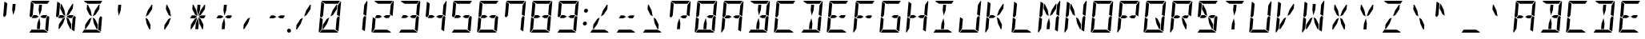 SplineFontDB: 3.0
FontName: DSEG14Modern-Italic
FullName: DSEG14 Modern-Italic
FamilyName: DSEG14 Modern
Weight: Regular
Copyright: Created by Keshikan(https://twitter.com/keshinomi_88pro)\nwith FontForge 2.0 (http://fontforge.sf.net)
UComments: "2014-8-31: Created." 
Version: 0.1
ItalicAngle: -5
UnderlinePosition: -100
UnderlineWidth: 50
Ascent: 1000
Descent: 0
LayerCount: 2
Layer: 0 0 "+gMyXYgAA"  1
Layer: 1 0 "+Uk2XYgAA"  0
XUID: [1021 682 390630330 14528854]
FSType: 8
OS2Version: 0
OS2_WeightWidthSlopeOnly: 0
OS2_UseTypoMetrics: 1
CreationTime: 1409488158
ModificationTime: 1414583009
PfmFamily: 17
TTFWeight: 400
TTFWidth: 5
LineGap: 90
VLineGap: 0
OS2TypoAscent: 0
OS2TypoAOffset: 1
OS2TypoDescent: 0
OS2TypoDOffset: 1
OS2TypoLinegap: 90
OS2WinAscent: 0
OS2WinAOffset: 1
OS2WinDescent: 0
OS2WinDOffset: 1
HheadAscent: 0
HheadAOffset: 1
HheadDescent: 0
HheadDOffset: 1
OS2Vendor: 'PfEd'
MarkAttachClasses: 1
DEI: 91125
LangName: 1033 "Created by Keshikan+AAoA-with FontForge 2.0 (http://fontforge.sf.net)" "" "" "" "" "Version 0.1" "" "" "" "Keshikan(Twitter:@keshinomi_88pro)" "" "" "http://www.keshikan.net" "" "" "" "" "" "" "DSEG14 12:34" 
Encoding: ISO8859-1
UnicodeInterp: none
NameList: Adobe Glyph List
DisplaySize: -48
AntiAlias: 1
FitToEm: 1
WinInfo: 48 24 8
BeginPrivate: 0
EndPrivate
BeginChars: 256 91

StartChar: zero
Encoding: 48 48 0
Width: 816
VWidth: 200
Flags: HW
LayerCount: 2
Fore
SplineSet
666 523 m 1
 716 493 l 1
 677 41 l 2
 677 40 677 40 677 39 c 2
 588 93 l 1
 588 93 l 1
 589 95 l 1
 589 103 l 1
 590 113 l 1
 599 218 l 1
 620 454 l 1
 666 523 l 1
167 218 m 1
 160 134 l 1
 75 6 l 1
 65 13 58 26 59 41 c 2
 98 483 l 1
 186 430 l 1
 167 218 l 1
492 707 m 1
 612 887 l 1
 638 887 l 1
 626 746 l 1
 505 564 l 1
 426 521 l 1
 492 707 l 1
741 994 m 1
 751 987 758 974 757 959 c 2
 718 517 l 1
 630 570 l 1
 633 607 l 1
 649 782 l 1
 656 866 l 1
 741 994 l 1
269 907 m 1
 147 981 l 1
 155 992 169 1000 184 1000 c 2
 720 1000 l 2
 721 1000 721 1000 722 1000 c 2
 660 907 l 1
 660 907 l 1
 657 907 l 1
 626 907 l 1
 490 907 l 1
 398 907 l 1
 269 907 l 1
547 93 m 1
 669 19 l 1
 661 8 647 0 632 0 c 2
 96 0 l 2
 95 0 95 0 94 0 c 2
 156 93 l 1
 159 93 l 1
 190 93 l 1
 326 93 l 1
 418 93 l 1
 547 93 l 1
324 293 m 1
 204 113 l 1
 178 113 l 1
 190 254 l 1
 311 436 l 1
 390 479 l 1
 324 293 l 1
139 959 m 2
 139 960 139 960 139 961 c 2
 228 907 l 1
 227 905 l 1
 227 895 l 1
 226 887 l 1
 217 782 l 1
 199 578 l 1
 196 546 l 1
 196 546 l 1
 150 477 l 1
 100 507 l 1
 139 959 l 2
EndSplineSet
EndChar

StartChar: eight
Encoding: 56 56 1
Width: 816
VWidth: 200
Flags: HW
LayerCount: 2
Fore
SplineSet
387 500 m 1
 303 454 l 1
 208 454 l 1
 188 454 l 1
 188 454 l 1
 166 467 l 1
 219 546 l 1
 311 546 l 1
 387 500 l 1
628 546 m 1
 650 533 l 1
 597 454 l 1
 505 454 l 1
 429 500 l 1
 513 546 l 1
 628 546 l 1
666 523 m 1
 716 493 l 1
 677 41 l 2
 677 40 677 40 677 39 c 2
 588 93 l 1
 588 93 l 1
 589 95 l 1
 589 103 l 1
 590 113 l 1
 599 218 l 1
 620 454 l 1
 666 523 l 1
167 218 m 1
 160 134 l 1
 75 6 l 1
 65 13 58 26 59 41 c 2
 98 483 l 1
 186 430 l 1
 167 218 l 1
741 994 m 1
 751 987 758 974 757 959 c 2
 718 517 l 1
 630 570 l 1
 633 607 l 1
 649 782 l 1
 656 866 l 1
 741 994 l 1
269 907 m 1
 147 981 l 1
 155 992 169 1000 184 1000 c 2
 720 1000 l 2
 721 1000 721 1000 722 1000 c 2
 660 907 l 1
 660 907 l 1
 657 907 l 1
 626 907 l 1
 490 907 l 1
 398 907 l 1
 269 907 l 1
547 93 m 1
 669 19 l 1
 661 8 647 0 632 0 c 2
 96 0 l 2
 95 0 95 0 94 0 c 2
 156 93 l 1
 159 93 l 1
 190 93 l 1
 326 93 l 1
 418 93 l 1
 547 93 l 1
139 959 m 2
 139 960 139 960 139 961 c 2
 228 907 l 1
 227 905 l 1
 227 895 l 1
 226 887 l 1
 217 782 l 1
 199 578 l 1
 196 546 l 1
 196 546 l 1
 150 477 l 1
 100 507 l 1
 139 959 l 2
EndSplineSet
EndChar

StartChar: one
Encoding: 49 49 2
Width: 816
VWidth: 200
Flags: HW
LayerCount: 2
Fore
SplineSet
666 523 m 1
 716 493 l 1
 677 41 l 2
 677 40 677 40 677 39 c 2
 588 93 l 1
 588 93 l 1
 589 95 l 1
 589 103 l 1
 590 113 l 1
 599 218 l 1
 620 454 l 1
 666 523 l 1
741 994 m 1
 751 987 758 974 757 959 c 2
 718 517 l 1
 630 570 l 1
 633 607 l 1
 649 782 l 1
 656 866 l 1
 741 994 l 1
EndSplineSet
EndChar

StartChar: two
Encoding: 50 50 3
Width: 816
VWidth: 200
Flags: HW
LayerCount: 2
Fore
SplineSet
387 500 m 1
 303 454 l 1
 208 454 l 1
 188 454 l 1
 188 454 l 1
 166 467 l 1
 219 546 l 1
 311 546 l 1
 387 500 l 1
628 546 m 1
 650 533 l 1
 597 454 l 1
 505 454 l 1
 429 500 l 1
 513 546 l 1
 628 546 l 1
167 218 m 1
 160 134 l 1
 75 6 l 1
 65 13 58 26 59 41 c 2
 98 483 l 1
 186 430 l 1
 167 218 l 1
741 994 m 1
 751 987 758 974 757 959 c 2
 718 517 l 1
 630 570 l 1
 633 607 l 1
 649 782 l 1
 656 866 l 1
 741 994 l 1
269 907 m 1
 147 981 l 1
 155 992 169 1000 184 1000 c 2
 720 1000 l 2
 721 1000 721 1000 722 1000 c 2
 660 907 l 1
 660 907 l 1
 657 907 l 1
 626 907 l 1
 490 907 l 1
 398 907 l 1
 269 907 l 1
547 93 m 1
 669 19 l 1
 661 8 647 0 632 0 c 2
 96 0 l 2
 95 0 95 0 94 0 c 2
 156 93 l 1
 159 93 l 1
 190 93 l 1
 326 93 l 1
 418 93 l 1
 547 93 l 1
EndSplineSet
EndChar

StartChar: three
Encoding: 51 51 4
Width: 816
VWidth: 200
Flags: HW
LayerCount: 2
Fore
SplineSet
387 500 m 1
 303 454 l 1
 208 454 l 1
 188 454 l 1
 188 454 l 1
 166 467 l 1
 219 546 l 1
 311 546 l 1
 387 500 l 1
628 546 m 1
 650 533 l 1
 597 454 l 1
 505 454 l 1
 429 500 l 1
 513 546 l 1
 628 546 l 1
666 523 m 1
 716 493 l 1
 677 41 l 2
 677 40 677 40 677 39 c 2
 588 93 l 1
 588 93 l 1
 589 95 l 1
 589 103 l 1
 590 113 l 1
 599 218 l 1
 620 454 l 1
 666 523 l 1
741 994 m 1
 751 987 758 974 757 959 c 2
 718 517 l 1
 630 570 l 1
 633 607 l 1
 649 782 l 1
 656 866 l 1
 741 994 l 1
269 907 m 1
 147 981 l 1
 155 992 169 1000 184 1000 c 2
 720 1000 l 2
 721 1000 721 1000 722 1000 c 2
 660 907 l 1
 660 907 l 1
 657 907 l 1
 626 907 l 1
 490 907 l 1
 398 907 l 1
 269 907 l 1
547 93 m 1
 669 19 l 1
 661 8 647 0 632 0 c 2
 96 0 l 2
 95 0 95 0 94 0 c 2
 156 93 l 1
 159 93 l 1
 190 93 l 1
 326 93 l 1
 418 93 l 1
 547 93 l 1
EndSplineSet
EndChar

StartChar: four
Encoding: 52 52 5
Width: 816
VWidth: 200
Flags: HW
LayerCount: 2
Fore
SplineSet
387 500 m 1
 303 454 l 1
 208 454 l 1
 188 454 l 1
 188 454 l 1
 166 467 l 1
 219 546 l 1
 311 546 l 1
 387 500 l 1
628 546 m 1
 650 533 l 1
 597 454 l 1
 505 454 l 1
 429 500 l 1
 513 546 l 1
 628 546 l 1
666 523 m 1
 716 493 l 1
 677 41 l 2
 677 40 677 40 677 39 c 2
 588 93 l 1
 588 93 l 1
 589 95 l 1
 589 103 l 1
 590 113 l 1
 599 218 l 1
 620 454 l 1
 666 523 l 1
741 994 m 1
 751 987 758 974 757 959 c 2
 718 517 l 1
 630 570 l 1
 633 607 l 1
 649 782 l 1
 656 866 l 1
 741 994 l 1
139 959 m 2
 139 960 139 960 139 961 c 2
 228 907 l 1
 227 905 l 1
 227 895 l 1
 226 887 l 1
 217 782 l 1
 199 578 l 1
 196 546 l 1
 196 546 l 1
 150 477 l 1
 100 507 l 1
 139 959 l 2
EndSplineSet
EndChar

StartChar: five
Encoding: 53 53 6
Width: 816
VWidth: 200
Flags: HW
LayerCount: 2
Fore
SplineSet
387 500 m 1
 303 454 l 1
 208 454 l 1
 188 454 l 1
 188 454 l 1
 166 467 l 1
 219 546 l 1
 311 546 l 1
 387 500 l 1
628 546 m 1
 650 533 l 1
 597 454 l 1
 505 454 l 1
 429 500 l 1
 513 546 l 1
 628 546 l 1
666 523 m 1
 716 493 l 1
 677 41 l 2
 677 40 677 40 677 39 c 2
 588 93 l 1
 588 93 l 1
 589 95 l 1
 589 103 l 1
 590 113 l 1
 599 218 l 1
 620 454 l 1
 666 523 l 1
269 907 m 1
 147 981 l 1
 155 992 169 1000 184 1000 c 2
 720 1000 l 2
 721 1000 721 1000 722 1000 c 2
 660 907 l 1
 660 907 l 1
 657 907 l 1
 626 907 l 1
 490 907 l 1
 398 907 l 1
 269 907 l 1
547 93 m 1
 669 19 l 1
 661 8 647 0 632 0 c 2
 96 0 l 2
 95 0 95 0 94 0 c 2
 156 93 l 1
 159 93 l 1
 190 93 l 1
 326 93 l 1
 418 93 l 1
 547 93 l 1
139 959 m 2
 139 960 139 960 139 961 c 2
 228 907 l 1
 227 905 l 1
 227 895 l 1
 226 887 l 1
 217 782 l 1
 199 578 l 1
 196 546 l 1
 196 546 l 1
 150 477 l 1
 100 507 l 1
 139 959 l 2
EndSplineSet
EndChar

StartChar: six
Encoding: 54 54 7
Width: 816
VWidth: 200
Flags: HW
LayerCount: 2
Fore
SplineSet
387 500 m 1
 303 454 l 1
 208 454 l 1
 188 454 l 1
 188 454 l 1
 166 467 l 1
 219 546 l 1
 311 546 l 1
 387 500 l 1
628 546 m 1
 650 533 l 1
 597 454 l 1
 505 454 l 1
 429 500 l 1
 513 546 l 1
 628 546 l 1
666 523 m 1
 716 493 l 1
 677 41 l 2
 677 40 677 40 677 39 c 2
 588 93 l 1
 588 93 l 1
 589 95 l 1
 589 103 l 1
 590 113 l 1
 599 218 l 1
 620 454 l 1
 666 523 l 1
167 218 m 1
 160 134 l 1
 75 6 l 1
 65 13 58 26 59 41 c 2
 98 483 l 1
 186 430 l 1
 167 218 l 1
269 907 m 1
 147 981 l 1
 155 992 169 1000 184 1000 c 2
 720 1000 l 2
 721 1000 721 1000 722 1000 c 2
 660 907 l 1
 660 907 l 1
 657 907 l 1
 626 907 l 1
 490 907 l 1
 398 907 l 1
 269 907 l 1
547 93 m 1
 669 19 l 1
 661 8 647 0 632 0 c 2
 96 0 l 2
 95 0 95 0 94 0 c 2
 156 93 l 1
 159 93 l 1
 190 93 l 1
 326 93 l 1
 418 93 l 1
 547 93 l 1
139 959 m 2
 139 960 139 960 139 961 c 2
 228 907 l 1
 227 905 l 1
 227 895 l 1
 226 887 l 1
 217 782 l 1
 199 578 l 1
 196 546 l 1
 196 546 l 1
 150 477 l 1
 100 507 l 1
 139 959 l 2
EndSplineSet
EndChar

StartChar: seven
Encoding: 55 55 8
Width: 816
VWidth: 200
Flags: HW
LayerCount: 2
Fore
SplineSet
666 523 m 1
 716 493 l 1
 677 41 l 2
 677 40 677 40 677 39 c 2
 588 93 l 1
 588 93 l 1
 589 95 l 1
 589 103 l 1
 590 113 l 1
 599 218 l 1
 620 454 l 1
 666 523 l 1
741 994 m 1
 751 987 758 974 757 959 c 2
 718 517 l 1
 630 570 l 1
 633 607 l 1
 649 782 l 1
 656 866 l 1
 741 994 l 1
269 907 m 1
 147 981 l 1
 155 992 169 1000 184 1000 c 2
 720 1000 l 2
 721 1000 721 1000 722 1000 c 2
 660 907 l 1
 660 907 l 1
 657 907 l 1
 626 907 l 1
 490 907 l 1
 398 907 l 1
 269 907 l 1
139 959 m 2
 139 960 139 960 139 961 c 2
 228 907 l 1
 227 905 l 1
 227 895 l 1
 226 887 l 1
 217 782 l 1
 199 578 l 1
 196 546 l 1
 196 546 l 1
 150 477 l 1
 100 507 l 1
 139 959 l 2
EndSplineSet
EndChar

StartChar: nine
Encoding: 57 57 9
Width: 816
VWidth: 200
Flags: HW
LayerCount: 2
Fore
SplineSet
387 500 m 1
 303 454 l 1
 208 454 l 1
 188 454 l 1
 188 454 l 1
 166 467 l 1
 219 546 l 1
 311 546 l 1
 387 500 l 1
628 546 m 1
 650 533 l 1
 597 454 l 1
 505 454 l 1
 429 500 l 1
 513 546 l 1
 628 546 l 1
666 523 m 1
 716 493 l 1
 677 41 l 2
 677 40 677 40 677 39 c 2
 588 93 l 1
 588 93 l 1
 589 95 l 1
 589 103 l 1
 590 113 l 1
 599 218 l 1
 620 454 l 1
 666 523 l 1
741 994 m 1
 751 987 758 974 757 959 c 2
 718 517 l 1
 630 570 l 1
 633 607 l 1
 649 782 l 1
 656 866 l 1
 741 994 l 1
269 907 m 1
 147 981 l 1
 155 992 169 1000 184 1000 c 2
 720 1000 l 2
 721 1000 721 1000 722 1000 c 2
 660 907 l 1
 660 907 l 1
 657 907 l 1
 626 907 l 1
 490 907 l 1
 398 907 l 1
 269 907 l 1
547 93 m 1
 669 19 l 1
 661 8 647 0 632 0 c 2
 96 0 l 2
 95 0 95 0 94 0 c 2
 156 93 l 1
 159 93 l 1
 190 93 l 1
 326 93 l 1
 418 93 l 1
 547 93 l 1
139 959 m 2
 139 960 139 960 139 961 c 2
 228 907 l 1
 227 905 l 1
 227 895 l 1
 226 887 l 1
 217 782 l 1
 199 578 l 1
 196 546 l 1
 196 546 l 1
 150 477 l 1
 100 507 l 1
 139 959 l 2
EndSplineSet
EndChar

StartChar: A
Encoding: 65 65 10
Width: 816
VWidth: 200
Flags: HW
LayerCount: 2
Fore
SplineSet
387 500 m 1
 303 454 l 1
 208 454 l 1
 188 454 l 1
 188 454 l 1
 166 467 l 1
 219 546 l 1
 311 546 l 1
 387 500 l 1
628 546 m 1
 650 533 l 1
 597 454 l 1
 505 454 l 1
 429 500 l 1
 513 546 l 1
 628 546 l 1
666 523 m 1
 716 493 l 1
 677 41 l 2
 677 40 677 40 677 39 c 2
 588 93 l 1
 588 93 l 1
 589 95 l 1
 589 103 l 1
 590 113 l 1
 599 218 l 1
 620 454 l 1
 666 523 l 1
167 218 m 1
 160 134 l 1
 75 6 l 1
 65 13 58 26 59 41 c 2
 98 483 l 1
 186 430 l 1
 167 218 l 1
741 994 m 1
 751 987 758 974 757 959 c 2
 718 517 l 1
 630 570 l 1
 633 607 l 1
 649 782 l 1
 656 866 l 1
 741 994 l 1
269 907 m 1
 147 981 l 1
 155 992 169 1000 184 1000 c 2
 720 1000 l 2
 721 1000 721 1000 722 1000 c 2
 660 907 l 1
 660 907 l 1
 657 907 l 1
 626 907 l 1
 490 907 l 1
 398 907 l 1
 269 907 l 1
139 959 m 2
 139 960 139 960 139 961 c 2
 228 907 l 1
 227 905 l 1
 227 895 l 1
 226 887 l 1
 217 782 l 1
 199 578 l 1
 196 546 l 1
 196 546 l 1
 150 477 l 1
 100 507 l 1
 139 959 l 2
EndSplineSet
EndChar

StartChar: B
Encoding: 66 66 11
Width: 816
VWidth: 200
Flags: HW
LayerCount: 2
Fore
SplineSet
381 713 m 1
 396 887 l 1
 488 887 l 1
 473 713 l 1
 412 540 l 1
 381 713 l 1
628 546 m 1
 650 533 l 1
 597 454 l 1
 505 454 l 1
 429 500 l 1
 513 546 l 1
 628 546 l 1
666 523 m 1
 716 493 l 1
 677 41 l 2
 677 40 677 40 677 39 c 2
 588 93 l 1
 588 93 l 1
 589 95 l 1
 589 103 l 1
 590 113 l 1
 599 218 l 1
 620 454 l 1
 666 523 l 1
435 287 m 1
 420 113 l 1
 328 113 l 1
 343 287 l 1
 404 460 l 1
 435 287 l 1
741 994 m 1
 751 987 758 974 757 959 c 2
 718 517 l 1
 630 570 l 1
 633 607 l 1
 649 782 l 1
 656 866 l 1
 741 994 l 1
269 907 m 1
 147 981 l 1
 155 992 169 1000 184 1000 c 2
 720 1000 l 2
 721 1000 721 1000 722 1000 c 2
 660 907 l 1
 660 907 l 1
 657 907 l 1
 626 907 l 1
 490 907 l 1
 398 907 l 1
 269 907 l 1
547 93 m 1
 669 19 l 1
 661 8 647 0 632 0 c 2
 96 0 l 2
 95 0 95 0 94 0 c 2
 156 93 l 1
 159 93 l 1
 190 93 l 1
 326 93 l 1
 418 93 l 1
 547 93 l 1
EndSplineSet
EndChar

StartChar: C
Encoding: 67 67 12
Width: 816
VWidth: 200
Flags: HW
LayerCount: 2
Fore
SplineSet
167 218 m 1
 160 134 l 1
 75 6 l 1
 65 13 58 26 59 41 c 2
 98 483 l 1
 186 430 l 1
 167 218 l 1
269 907 m 1
 147 981 l 1
 155 992 169 1000 184 1000 c 2
 720 1000 l 2
 721 1000 721 1000 722 1000 c 2
 660 907 l 1
 660 907 l 1
 657 907 l 1
 626 907 l 1
 490 907 l 1
 398 907 l 1
 269 907 l 1
547 93 m 1
 669 19 l 1
 661 8 647 0 632 0 c 2
 96 0 l 2
 95 0 95 0 94 0 c 2
 156 93 l 1
 159 93 l 1
 190 93 l 1
 326 93 l 1
 418 93 l 1
 547 93 l 1
139 959 m 2
 139 960 139 960 139 961 c 2
 228 907 l 1
 227 905 l 1
 227 895 l 1
 226 887 l 1
 217 782 l 1
 199 578 l 1
 196 546 l 1
 196 546 l 1
 150 477 l 1
 100 507 l 1
 139 959 l 2
EndSplineSet
EndChar

StartChar: D
Encoding: 68 68 13
Width: 816
VWidth: 200
Flags: HW
LayerCount: 2
Fore
SplineSet
381 713 m 1
 396 887 l 1
 488 887 l 1
 473 713 l 1
 412 540 l 1
 381 713 l 1
666 523 m 1
 716 493 l 1
 677 41 l 2
 677 40 677 40 677 39 c 2
 588 93 l 1
 588 93 l 1
 589 95 l 1
 589 103 l 1
 590 113 l 1
 599 218 l 1
 620 454 l 1
 666 523 l 1
435 287 m 1
 420 113 l 1
 328 113 l 1
 343 287 l 1
 404 460 l 1
 435 287 l 1
741 994 m 1
 751 987 758 974 757 959 c 2
 718 517 l 1
 630 570 l 1
 633 607 l 1
 649 782 l 1
 656 866 l 1
 741 994 l 1
269 907 m 1
 147 981 l 1
 155 992 169 1000 184 1000 c 2
 720 1000 l 2
 721 1000 721 1000 722 1000 c 2
 660 907 l 1
 660 907 l 1
 657 907 l 1
 626 907 l 1
 490 907 l 1
 398 907 l 1
 269 907 l 1
547 93 m 1
 669 19 l 1
 661 8 647 0 632 0 c 2
 96 0 l 2
 95 0 95 0 94 0 c 2
 156 93 l 1
 159 93 l 1
 190 93 l 1
 326 93 l 1
 418 93 l 1
 547 93 l 1
EndSplineSet
EndChar

StartChar: E
Encoding: 69 69 14
Width: 816
VWidth: 200
Flags: HW
LayerCount: 2
Fore
SplineSet
387 500 m 1
 303 454 l 1
 208 454 l 1
 188 454 l 1
 188 454 l 1
 166 467 l 1
 219 546 l 1
 311 546 l 1
 387 500 l 1
628 546 m 1
 650 533 l 1
 597 454 l 1
 505 454 l 1
 429 500 l 1
 513 546 l 1
 628 546 l 1
167 218 m 1
 160 134 l 1
 75 6 l 1
 65 13 58 26 59 41 c 2
 98 483 l 1
 186 430 l 1
 167 218 l 1
269 907 m 1
 147 981 l 1
 155 992 169 1000 184 1000 c 2
 720 1000 l 2
 721 1000 721 1000 722 1000 c 2
 660 907 l 1
 660 907 l 1
 657 907 l 1
 626 907 l 1
 490 907 l 1
 398 907 l 1
 269 907 l 1
547 93 m 1
 669 19 l 1
 661 8 647 0 632 0 c 2
 96 0 l 2
 95 0 95 0 94 0 c 2
 156 93 l 1
 159 93 l 1
 190 93 l 1
 326 93 l 1
 418 93 l 1
 547 93 l 1
139 959 m 2
 139 960 139 960 139 961 c 2
 228 907 l 1
 227 905 l 1
 227 895 l 1
 226 887 l 1
 217 782 l 1
 199 578 l 1
 196 546 l 1
 196 546 l 1
 150 477 l 1
 100 507 l 1
 139 959 l 2
EndSplineSet
EndChar

StartChar: F
Encoding: 70 70 15
Width: 816
VWidth: 200
Flags: HW
LayerCount: 2
Fore
SplineSet
387 500 m 1
 303 454 l 1
 208 454 l 1
 188 454 l 1
 188 454 l 1
 166 467 l 1
 219 546 l 1
 311 546 l 1
 387 500 l 1
628 546 m 1
 650 533 l 1
 597 454 l 1
 505 454 l 1
 429 500 l 1
 513 546 l 1
 628 546 l 1
167 218 m 1
 160 134 l 1
 75 6 l 1
 65 13 58 26 59 41 c 2
 98 483 l 1
 186 430 l 1
 167 218 l 1
269 907 m 1
 147 981 l 1
 155 992 169 1000 184 1000 c 2
 720 1000 l 2
 721 1000 721 1000 722 1000 c 2
 660 907 l 1
 660 907 l 1
 657 907 l 1
 626 907 l 1
 490 907 l 1
 398 907 l 1
 269 907 l 1
139 959 m 2
 139 960 139 960 139 961 c 2
 228 907 l 1
 227 905 l 1
 227 895 l 1
 226 887 l 1
 217 782 l 1
 199 578 l 1
 196 546 l 1
 196 546 l 1
 150 477 l 1
 100 507 l 1
 139 959 l 2
EndSplineSet
EndChar

StartChar: G
Encoding: 71 71 16
Width: 816
VWidth: 200
Flags: HW
LayerCount: 2
Fore
SplineSet
628 546 m 1
 650 533 l 1
 597 454 l 1
 505 454 l 1
 429 500 l 1
 513 546 l 1
 628 546 l 1
666 523 m 1
 716 493 l 1
 677 41 l 2
 677 40 677 40 677 39 c 2
 588 93 l 1
 588 93 l 1
 589 95 l 1
 589 103 l 1
 590 113 l 1
 599 218 l 1
 620 454 l 1
 666 523 l 1
167 218 m 1
 160 134 l 1
 75 6 l 1
 65 13 58 26 59 41 c 2
 98 483 l 1
 186 430 l 1
 167 218 l 1
269 907 m 1
 147 981 l 1
 155 992 169 1000 184 1000 c 2
 720 1000 l 2
 721 1000 721 1000 722 1000 c 2
 660 907 l 1
 660 907 l 1
 657 907 l 1
 626 907 l 1
 490 907 l 1
 398 907 l 1
 269 907 l 1
547 93 m 1
 669 19 l 1
 661 8 647 0 632 0 c 2
 96 0 l 2
 95 0 95 0 94 0 c 2
 156 93 l 1
 159 93 l 1
 190 93 l 1
 326 93 l 1
 418 93 l 1
 547 93 l 1
139 959 m 2
 139 960 139 960 139 961 c 2
 228 907 l 1
 227 905 l 1
 227 895 l 1
 226 887 l 1
 217 782 l 1
 199 578 l 1
 196 546 l 1
 196 546 l 1
 150 477 l 1
 100 507 l 1
 139 959 l 2
EndSplineSet
EndChar

StartChar: H
Encoding: 72 72 17
Width: 816
VWidth: 200
Flags: HW
LayerCount: 2
Fore
SplineSet
387 500 m 1
 303 454 l 1
 208 454 l 1
 188 454 l 1
 188 454 l 1
 166 467 l 1
 219 546 l 1
 311 546 l 1
 387 500 l 1
628 546 m 1
 650 533 l 1
 597 454 l 1
 505 454 l 1
 429 500 l 1
 513 546 l 1
 628 546 l 1
666 523 m 1
 716 493 l 1
 677 41 l 2
 677 40 677 40 677 39 c 2
 588 93 l 1
 588 93 l 1
 589 95 l 1
 589 103 l 1
 590 113 l 1
 599 218 l 1
 620 454 l 1
 666 523 l 1
167 218 m 1
 160 134 l 1
 75 6 l 1
 65 13 58 26 59 41 c 2
 98 483 l 1
 186 430 l 1
 167 218 l 1
741 994 m 1
 751 987 758 974 757 959 c 2
 718 517 l 1
 630 570 l 1
 633 607 l 1
 649 782 l 1
 656 866 l 1
 741 994 l 1
139 959 m 2
 139 960 139 960 139 961 c 2
 228 907 l 1
 227 905 l 1
 227 895 l 1
 226 887 l 1
 217 782 l 1
 199 578 l 1
 196 546 l 1
 196 546 l 1
 150 477 l 1
 100 507 l 1
 139 959 l 2
EndSplineSet
EndChar

StartChar: I
Encoding: 73 73 18
Width: 816
VWidth: 200
Flags: HW
LayerCount: 2
Fore
SplineSet
381 713 m 1
 396 887 l 1
 488 887 l 1
 473 713 l 1
 412 540 l 1
 381 713 l 1
435 287 m 1
 420 113 l 1
 328 113 l 1
 343 287 l 1
 404 460 l 1
 435 287 l 1
269 907 m 1
 147 981 l 1
 155 992 169 1000 184 1000 c 2
 720 1000 l 2
 721 1000 721 1000 722 1000 c 2
 660 907 l 1
 660 907 l 1
 657 907 l 1
 626 907 l 1
 490 907 l 1
 398 907 l 1
 269 907 l 1
547 93 m 1
 669 19 l 1
 661 8 647 0 632 0 c 2
 96 0 l 2
 95 0 95 0 94 0 c 2
 156 93 l 1
 159 93 l 1
 190 93 l 1
 326 93 l 1
 418 93 l 1
 547 93 l 1
EndSplineSet
EndChar

StartChar: J
Encoding: 74 74 19
Width: 816
VWidth: 200
Flags: HW
LayerCount: 2
Fore
SplineSet
666 523 m 1
 716 493 l 1
 677 41 l 2
 677 40 677 40 677 39 c 2
 588 93 l 1
 588 93 l 1
 589 95 l 1
 589 103 l 1
 590 113 l 1
 599 218 l 1
 620 454 l 1
 666 523 l 1
167 218 m 1
 160 134 l 1
 75 6 l 1
 65 13 58 26 59 41 c 2
 98 483 l 1
 186 430 l 1
 167 218 l 1
741 994 m 1
 751 987 758 974 757 959 c 2
 718 517 l 1
 630 570 l 1
 633 607 l 1
 649 782 l 1
 656 866 l 1
 741 994 l 1
547 93 m 1
 669 19 l 1
 661 8 647 0 632 0 c 2
 96 0 l 2
 95 0 95 0 94 0 c 2
 156 93 l 1
 159 93 l 1
 190 93 l 1
 326 93 l 1
 418 93 l 1
 547 93 l 1
EndSplineSet
EndChar

StartChar: K
Encoding: 75 75 20
Width: 816
VWidth: 200
Flags: HW
LayerCount: 2
Fore
SplineSet
387 500 m 1
 303 454 l 1
 208 454 l 1
 188 454 l 1
 188 454 l 1
 166 467 l 1
 219 546 l 1
 311 546 l 1
 387 500 l 1
167 218 m 1
 160 134 l 1
 75 6 l 1
 65 13 58 26 59 41 c 2
 98 483 l 1
 186 430 l 1
 167 218 l 1
492 707 m 1
 612 887 l 1
 638 887 l 1
 626 746 l 1
 505 564 l 1
 426 521 l 1
 492 707 l 1
582 254 m 1
 570 113 l 1
 544 113 l 1
 456 293 l 1
 422 479 l 1
 493 436 l 1
 582 254 l 1
139 959 m 2
 139 960 139 960 139 961 c 2
 228 907 l 1
 227 905 l 1
 227 895 l 1
 226 887 l 1
 217 782 l 1
 199 578 l 1
 196 546 l 1
 196 546 l 1
 150 477 l 1
 100 507 l 1
 139 959 l 2
EndSplineSet
EndChar

StartChar: L
Encoding: 76 76 21
Width: 816
VWidth: 200
Flags: HW
LayerCount: 2
Fore
SplineSet
167 218 m 1
 160 134 l 1
 75 6 l 1
 65 13 58 26 59 41 c 2
 98 483 l 1
 186 430 l 1
 167 218 l 1
547 93 m 1
 669 19 l 1
 661 8 647 0 632 0 c 2
 96 0 l 2
 95 0 95 0 94 0 c 2
 156 93 l 1
 159 93 l 1
 190 93 l 1
 326 93 l 1
 418 93 l 1
 547 93 l 1
139 959 m 2
 139 960 139 960 139 961 c 2
 228 907 l 1
 227 905 l 1
 227 895 l 1
 226 887 l 1
 217 782 l 1
 199 578 l 1
 196 546 l 1
 196 546 l 1
 150 477 l 1
 100 507 l 1
 139 959 l 2
EndSplineSet
EndChar

StartChar: M
Encoding: 77 77 22
Width: 816
VWidth: 200
Flags: HW
LayerCount: 2
Fore
SplineSet
234 746 m 1
 246 887 l 1
 272 887 l 1
 360 707 l 1
 394 521 l 1
 323 564 l 1
 234 746 l 1
666 523 m 1
 716 493 l 1
 677 41 l 2
 677 40 677 40 677 39 c 2
 588 93 l 1
 588 93 l 1
 589 95 l 1
 589 103 l 1
 590 113 l 1
 599 218 l 1
 620 454 l 1
 666 523 l 1
167 218 m 1
 160 134 l 1
 75 6 l 1
 65 13 58 26 59 41 c 2
 98 483 l 1
 186 430 l 1
 167 218 l 1
492 707 m 1
 612 887 l 1
 638 887 l 1
 626 746 l 1
 505 564 l 1
 426 521 l 1
 492 707 l 1
435 287 m 1
 420 113 l 1
 328 113 l 1
 343 287 l 1
 404 460 l 1
 435 287 l 1
741 994 m 1
 751 987 758 974 757 959 c 2
 718 517 l 1
 630 570 l 1
 633 607 l 1
 649 782 l 1
 656 866 l 1
 741 994 l 1
139 959 m 2
 139 960 139 960 139 961 c 2
 228 907 l 1
 227 905 l 1
 227 895 l 1
 226 887 l 1
 217 782 l 1
 199 578 l 1
 196 546 l 1
 196 546 l 1
 150 477 l 1
 100 507 l 1
 139 959 l 2
EndSplineSet
EndChar

StartChar: N
Encoding: 78 78 23
Width: 816
VWidth: 200
Flags: HW
LayerCount: 2
Fore
SplineSet
234 746 m 1
 246 887 l 1
 272 887 l 1
 360 707 l 1
 394 521 l 1
 323 564 l 1
 234 746 l 1
666 523 m 1
 716 493 l 1
 677 41 l 2
 677 40 677 40 677 39 c 2
 588 93 l 1
 588 93 l 1
 589 95 l 1
 589 103 l 1
 590 113 l 1
 599 218 l 1
 620 454 l 1
 666 523 l 1
167 218 m 1
 160 134 l 1
 75 6 l 1
 65 13 58 26 59 41 c 2
 98 483 l 1
 186 430 l 1
 167 218 l 1
741 994 m 1
 751 987 758 974 757 959 c 2
 718 517 l 1
 630 570 l 1
 633 607 l 1
 649 782 l 1
 656 866 l 1
 741 994 l 1
582 254 m 1
 570 113 l 1
 544 113 l 1
 456 293 l 1
 422 479 l 1
 493 436 l 1
 582 254 l 1
139 959 m 2
 139 960 139 960 139 961 c 2
 228 907 l 1
 227 905 l 1
 227 895 l 1
 226 887 l 1
 217 782 l 1
 199 578 l 1
 196 546 l 1
 196 546 l 1
 150 477 l 1
 100 507 l 1
 139 959 l 2
EndSplineSet
EndChar

StartChar: O
Encoding: 79 79 24
Width: 816
VWidth: 200
Flags: HW
LayerCount: 2
Fore
SplineSet
666 523 m 1
 716 493 l 1
 677 41 l 2
 677 40 677 40 677 39 c 2
 588 93 l 1
 588 93 l 1
 589 95 l 1
 589 103 l 1
 590 113 l 1
 599 218 l 1
 620 454 l 1
 666 523 l 1
167 218 m 1
 160 134 l 1
 75 6 l 1
 65 13 58 26 59 41 c 2
 98 483 l 1
 186 430 l 1
 167 218 l 1
741 994 m 1
 751 987 758 974 757 959 c 2
 718 517 l 1
 630 570 l 1
 633 607 l 1
 649 782 l 1
 656 866 l 1
 741 994 l 1
269 907 m 1
 147 981 l 1
 155 992 169 1000 184 1000 c 2
 720 1000 l 2
 721 1000 721 1000 722 1000 c 2
 660 907 l 1
 660 907 l 1
 657 907 l 1
 626 907 l 1
 490 907 l 1
 398 907 l 1
 269 907 l 1
547 93 m 1
 669 19 l 1
 661 8 647 0 632 0 c 2
 96 0 l 2
 95 0 95 0 94 0 c 2
 156 93 l 1
 159 93 l 1
 190 93 l 1
 326 93 l 1
 418 93 l 1
 547 93 l 1
139 959 m 2
 139 960 139 960 139 961 c 2
 228 907 l 1
 227 905 l 1
 227 895 l 1
 226 887 l 1
 217 782 l 1
 199 578 l 1
 196 546 l 1
 196 546 l 1
 150 477 l 1
 100 507 l 1
 139 959 l 2
EndSplineSet
EndChar

StartChar: P
Encoding: 80 80 25
Width: 816
VWidth: 200
Flags: HW
LayerCount: 2
Fore
SplineSet
387 500 m 1
 303 454 l 1
 208 454 l 1
 188 454 l 1
 188 454 l 1
 166 467 l 1
 219 546 l 1
 311 546 l 1
 387 500 l 1
628 546 m 1
 650 533 l 1
 597 454 l 1
 505 454 l 1
 429 500 l 1
 513 546 l 1
 628 546 l 1
167 218 m 1
 160 134 l 1
 75 6 l 1
 65 13 58 26 59 41 c 2
 98 483 l 1
 186 430 l 1
 167 218 l 1
741 994 m 1
 751 987 758 974 757 959 c 2
 718 517 l 1
 630 570 l 1
 633 607 l 1
 649 782 l 1
 656 866 l 1
 741 994 l 1
269 907 m 1
 147 981 l 1
 155 992 169 1000 184 1000 c 2
 720 1000 l 2
 721 1000 721 1000 722 1000 c 2
 660 907 l 1
 660 907 l 1
 657 907 l 1
 626 907 l 1
 490 907 l 1
 398 907 l 1
 269 907 l 1
139 959 m 2
 139 960 139 960 139 961 c 2
 228 907 l 1
 227 905 l 1
 227 895 l 1
 226 887 l 1
 217 782 l 1
 199 578 l 1
 196 546 l 1
 196 546 l 1
 150 477 l 1
 100 507 l 1
 139 959 l 2
EndSplineSet
EndChar

StartChar: Q
Encoding: 81 81 26
Width: 816
VWidth: 200
Flags: HW
LayerCount: 2
Fore
SplineSet
666 523 m 1
 716 493 l 1
 677 41 l 2
 677 40 677 40 677 39 c 2
 588 93 l 1
 588 93 l 1
 589 95 l 1
 589 103 l 1
 590 113 l 1
 599 218 l 1
 620 454 l 1
 666 523 l 1
167 218 m 1
 160 134 l 1
 75 6 l 1
 65 13 58 26 59 41 c 2
 98 483 l 1
 186 430 l 1
 167 218 l 1
741 994 m 1
 751 987 758 974 757 959 c 2
 718 517 l 1
 630 570 l 1
 633 607 l 1
 649 782 l 1
 656 866 l 1
 741 994 l 1
269 907 m 1
 147 981 l 1
 155 992 169 1000 184 1000 c 2
 720 1000 l 2
 721 1000 721 1000 722 1000 c 2
 660 907 l 1
 660 907 l 1
 657 907 l 1
 626 907 l 1
 490 907 l 1
 398 907 l 1
 269 907 l 1
547 93 m 1
 669 19 l 1
 661 8 647 0 632 0 c 2
 96 0 l 2
 95 0 95 0 94 0 c 2
 156 93 l 1
 159 93 l 1
 190 93 l 1
 326 93 l 1
 418 93 l 1
 547 93 l 1
582 254 m 1
 570 113 l 1
 544 113 l 1
 456 293 l 1
 422 479 l 1
 493 436 l 1
 582 254 l 1
139 959 m 2
 139 960 139 960 139 961 c 2
 228 907 l 1
 227 905 l 1
 227 895 l 1
 226 887 l 1
 217 782 l 1
 199 578 l 1
 196 546 l 1
 196 546 l 1
 150 477 l 1
 100 507 l 1
 139 959 l 2
EndSplineSet
EndChar

StartChar: R
Encoding: 82 82 27
Width: 816
VWidth: 200
Flags: HW
LayerCount: 2
Fore
SplineSet
387 500 m 1
 303 454 l 1
 208 454 l 1
 188 454 l 1
 188 454 l 1
 166 467 l 1
 219 546 l 1
 311 546 l 1
 387 500 l 1
628 546 m 1
 650 533 l 1
 597 454 l 1
 505 454 l 1
 429 500 l 1
 513 546 l 1
 628 546 l 1
167 218 m 1
 160 134 l 1
 75 6 l 1
 65 13 58 26 59 41 c 2
 98 483 l 1
 186 430 l 1
 167 218 l 1
741 994 m 1
 751 987 758 974 757 959 c 2
 718 517 l 1
 630 570 l 1
 633 607 l 1
 649 782 l 1
 656 866 l 1
 741 994 l 1
269 907 m 1
 147 981 l 1
 155 992 169 1000 184 1000 c 2
 720 1000 l 2
 721 1000 721 1000 722 1000 c 2
 660 907 l 1
 660 907 l 1
 657 907 l 1
 626 907 l 1
 490 907 l 1
 398 907 l 1
 269 907 l 1
582 254 m 1
 570 113 l 1
 544 113 l 1
 456 293 l 1
 422 479 l 1
 493 436 l 1
 582 254 l 1
139 959 m 2
 139 960 139 960 139 961 c 2
 228 907 l 1
 227 905 l 1
 227 895 l 1
 226 887 l 1
 217 782 l 1
 199 578 l 1
 196 546 l 1
 196 546 l 1
 150 477 l 1
 100 507 l 1
 139 959 l 2
EndSplineSet
EndChar

StartChar: S
Encoding: 83 83 28
Width: 816
VWidth: 200
Flags: HW
LayerCount: 2
Fore
SplineSet
387 500 m 1
 303 454 l 1
 208 454 l 1
 188 454 l 1
 188 454 l 1
 166 467 l 1
 219 546 l 1
 311 546 l 1
 387 500 l 1
628 546 m 1
 650 533 l 1
 597 454 l 1
 505 454 l 1
 429 500 l 1
 513 546 l 1
 628 546 l 1
234 746 m 1
 246 887 l 1
 272 887 l 1
 360 707 l 1
 394 521 l 1
 323 564 l 1
 234 746 l 1
666 523 m 1
 716 493 l 1
 677 41 l 2
 677 40 677 40 677 39 c 2
 588 93 l 1
 588 93 l 1
 589 95 l 1
 589 103 l 1
 590 113 l 1
 599 218 l 1
 620 454 l 1
 666 523 l 1
269 907 m 1
 147 981 l 1
 155 992 169 1000 184 1000 c 2
 720 1000 l 2
 721 1000 721 1000 722 1000 c 2
 660 907 l 1
 660 907 l 1
 657 907 l 1
 626 907 l 1
 490 907 l 1
 398 907 l 1
 269 907 l 1
547 93 m 1
 669 19 l 1
 661 8 647 0 632 0 c 2
 96 0 l 2
 95 0 95 0 94 0 c 2
 156 93 l 1
 159 93 l 1
 190 93 l 1
 326 93 l 1
 418 93 l 1
 547 93 l 1
582 254 m 1
 570 113 l 1
 544 113 l 1
 456 293 l 1
 422 479 l 1
 493 436 l 1
 582 254 l 1
139 959 m 2
 139 960 139 960 139 961 c 2
 228 907 l 1
 227 905 l 1
 227 895 l 1
 226 887 l 1
 217 782 l 1
 199 578 l 1
 196 546 l 1
 196 546 l 1
 150 477 l 1
 100 507 l 1
 139 959 l 2
EndSplineSet
EndChar

StartChar: T
Encoding: 84 84 29
Width: 816
VWidth: 200
Flags: HW
LayerCount: 2
Fore
SplineSet
381 713 m 1
 396 887 l 1
 488 887 l 1
 473 713 l 1
 412 540 l 1
 381 713 l 1
435 287 m 1
 420 113 l 1
 328 113 l 1
 343 287 l 1
 404 460 l 1
 435 287 l 1
269 907 m 1
 147 981 l 1
 155 992 169 1000 184 1000 c 2
 720 1000 l 2
 721 1000 721 1000 722 1000 c 2
 660 907 l 1
 660 907 l 1
 657 907 l 1
 626 907 l 1
 490 907 l 1
 398 907 l 1
 269 907 l 1
EndSplineSet
EndChar

StartChar: U
Encoding: 85 85 30
Width: 816
VWidth: 200
Flags: HW
LayerCount: 2
Fore
SplineSet
666 523 m 1
 716 493 l 1
 677 41 l 2
 677 40 677 40 677 39 c 2
 588 93 l 1
 588 93 l 1
 589 95 l 1
 589 103 l 1
 590 113 l 1
 599 218 l 1
 620 454 l 1
 666 523 l 1
167 218 m 1
 160 134 l 1
 75 6 l 1
 65 13 58 26 59 41 c 2
 98 483 l 1
 186 430 l 1
 167 218 l 1
741 994 m 1
 751 987 758 974 757 959 c 2
 718 517 l 1
 630 570 l 1
 633 607 l 1
 649 782 l 1
 656 866 l 1
 741 994 l 1
547 93 m 1
 669 19 l 1
 661 8 647 0 632 0 c 2
 96 0 l 2
 95 0 95 0 94 0 c 2
 156 93 l 1
 159 93 l 1
 190 93 l 1
 326 93 l 1
 418 93 l 1
 547 93 l 1
139 959 m 2
 139 960 139 960 139 961 c 2
 228 907 l 1
 227 905 l 1
 227 895 l 1
 226 887 l 1
 217 782 l 1
 199 578 l 1
 196 546 l 1
 196 546 l 1
 150 477 l 1
 100 507 l 1
 139 959 l 2
EndSplineSet
EndChar

StartChar: V
Encoding: 86 86 31
Width: 816
VWidth: 200
Flags: HW
LayerCount: 2
Fore
SplineSet
167 218 m 1
 160 134 l 1
 75 6 l 1
 65 13 58 26 59 41 c 2
 98 483 l 1
 186 430 l 1
 167 218 l 1
492 707 m 1
 612 887 l 1
 638 887 l 1
 626 746 l 1
 505 564 l 1
 426 521 l 1
 492 707 l 1
324 293 m 1
 204 113 l 1
 178 113 l 1
 190 254 l 1
 311 436 l 1
 390 479 l 1
 324 293 l 1
139 959 m 2
 139 960 139 960 139 961 c 2
 228 907 l 1
 227 905 l 1
 227 895 l 1
 226 887 l 1
 217 782 l 1
 199 578 l 1
 196 546 l 1
 196 546 l 1
 150 477 l 1
 100 507 l 1
 139 959 l 2
EndSplineSet
EndChar

StartChar: W
Encoding: 87 87 32
Width: 816
VWidth: 200
Flags: HW
LayerCount: 2
Fore
SplineSet
381 713 m 1
 396 887 l 1
 488 887 l 1
 473 713 l 1
 412 540 l 1
 381 713 l 1
666 523 m 1
 716 493 l 1
 677 41 l 2
 677 40 677 40 677 39 c 2
 588 93 l 1
 588 93 l 1
 589 95 l 1
 589 103 l 1
 590 113 l 1
 599 218 l 1
 620 454 l 1
 666 523 l 1
167 218 m 1
 160 134 l 1
 75 6 l 1
 65 13 58 26 59 41 c 2
 98 483 l 1
 186 430 l 1
 167 218 l 1
741 994 m 1
 751 987 758 974 757 959 c 2
 718 517 l 1
 630 570 l 1
 633 607 l 1
 649 782 l 1
 656 866 l 1
 741 994 l 1
324 293 m 1
 204 113 l 1
 178 113 l 1
 190 254 l 1
 311 436 l 1
 390 479 l 1
 324 293 l 1
582 254 m 1
 570 113 l 1
 544 113 l 1
 456 293 l 1
 422 479 l 1
 493 436 l 1
 582 254 l 1
139 959 m 2
 139 960 139 960 139 961 c 2
 228 907 l 1
 227 905 l 1
 227 895 l 1
 226 887 l 1
 217 782 l 1
 199 578 l 1
 196 546 l 1
 196 546 l 1
 150 477 l 1
 100 507 l 1
 139 959 l 2
EndSplineSet
EndChar

StartChar: X
Encoding: 88 88 33
Width: 816
VWidth: 200
Flags: HW
LayerCount: 2
Fore
SplineSet
234 746 m 1
 246 887 l 1
 272 887 l 1
 360 707 l 1
 394 521 l 1
 323 564 l 1
 234 746 l 1
492 707 m 1
 612 887 l 1
 638 887 l 1
 626 746 l 1
 505 564 l 1
 426 521 l 1
 492 707 l 1
324 293 m 1
 204 113 l 1
 178 113 l 1
 190 254 l 1
 311 436 l 1
 390 479 l 1
 324 293 l 1
582 254 m 1
 570 113 l 1
 544 113 l 1
 456 293 l 1
 422 479 l 1
 493 436 l 1
 582 254 l 1
EndSplineSet
EndChar

StartChar: Y
Encoding: 89 89 34
Width: 816
VWidth: 200
Flags: HW
LayerCount: 2
Fore
SplineSet
234 746 m 1
 246 887 l 1
 272 887 l 1
 360 707 l 1
 394 521 l 1
 323 564 l 1
 234 746 l 1
492 707 m 1
 612 887 l 1
 638 887 l 1
 626 746 l 1
 505 564 l 1
 426 521 l 1
 492 707 l 1
435 287 m 1
 420 113 l 1
 328 113 l 1
 343 287 l 1
 404 460 l 1
 435 287 l 1
EndSplineSet
EndChar

StartChar: Z
Encoding: 90 90 35
Width: 816
VWidth: 200
Flags: HW
LayerCount: 2
Fore
SplineSet
492 707 m 1
 612 887 l 1
 638 887 l 1
 626 746 l 1
 505 564 l 1
 426 521 l 1
 492 707 l 1
269 907 m 1
 147 981 l 1
 155 992 169 1000 184 1000 c 2
 720 1000 l 2
 721 1000 721 1000 722 1000 c 2
 660 907 l 1
 660 907 l 1
 657 907 l 1
 626 907 l 1
 490 907 l 1
 398 907 l 1
 269 907 l 1
547 93 m 1
 669 19 l 1
 661 8 647 0 632 0 c 2
 96 0 l 2
 95 0 95 0 94 0 c 2
 156 93 l 1
 159 93 l 1
 190 93 l 1
 326 93 l 1
 418 93 l 1
 547 93 l 1
324 293 m 1
 204 113 l 1
 178 113 l 1
 190 254 l 1
 311 436 l 1
 390 479 l 1
 324 293 l 1
EndSplineSet
EndChar

StartChar: hyphen
Encoding: 45 45 36
Width: 816
VWidth: 200
Flags: HW
LayerCount: 2
Fore
SplineSet
387 500 m 1
 303 454 l 1
 208 454 l 1
 188 454 l 1
 188 454 l 1
 166 467 l 1
 219 546 l 1
 311 546 l 1
 387 500 l 1
628 546 m 1
 650 533 l 1
 597 454 l 1
 505 454 l 1
 429 500 l 1
 513 546 l 1
 628 546 l 1
EndSplineSet
EndChar

StartChar: colon
Encoding: 58 58 37
Width: 200
VWidth: 0
Flags: HW
LayerCount: 2
Fore
SplineSet
222 693 m 0
 221 684 219 676 215 669 c 0
 211 662 206 655 200 649 c 0
 194 643 188 639 180 636 c 0
 172 633 164 631 155 631 c 0
 146 631 139 633 132 636 c 0
 125 639 118 643 113 649 c 0
 108 655 104 662 102 669 c 0
 100 676 98 684 99 693 c 0
 100 702 102 710 106 717 c 0
 110 724 115 730 121 736 c 0
 127 742 134 747 142 750 c 0
 150 753 157 754 166 754 c 0
 175 754 183 753 190 750 c 0
 197 747 203 742 208 736 c 0
 213 730 218 724 220 717 c 0
 222 710 223 702 222 693 c 0
186 281 m 0
 185 272 183 264 179 257 c 0
 175 250 170 243 164 237 c 0
 158 231 152 227 144 224 c 0
 136 221 128 219 119 219 c 0
 110 219 103 221 96 224 c 0
 89 227 82 231 77 237 c 0
 72 243 67 250 65 257 c 0
 63 264 62 272 63 281 c 0
 64 290 66 298 70 305 c 0
 74 312 79 318 85 324 c 0
 91 330 97 335 105 338 c 0
 113 341 121 342 130 342 c 0
 139 342 147 341 154 338 c 0
 161 335 167 330 172 324 c 0
 177 318 182 312 184 305 c 0
 186 298 187 290 186 281 c 0
EndSplineSet
EndChar

StartChar: period
Encoding: 46 46 38
Width: 0
VWidth: 200
Flags: HW
LayerCount: 2
Fore
SplineSet
18 62 m 0
 18 53 16 45 13 38 c 0
 10 31 6 24 0 18 c 0
 -6 12 -13 8 -20 5 c 0
 -27 2 -35 0 -44 0 c 0
 -53 0 -61 2 -68 5 c 0
 -75 8 -82 12 -88 18 c 0
 -94 24 -98 31 -101 38 c 0
 -104 45 -106 53 -106 62 c 0
 -106 71 -104 79 -101 86 c 0
 -98 93 -94 100 -88 106 c 0
 -82 112 -75 116 -68 119 c 0
 -61 122 -53 124 -44 124 c 0
 -35 124 -27 122 -20 119 c 0
 -13 116 -6 112 0 106 c 0
 6 100 10 93 13 86 c 0
 16 79 18 71 18 62 c 0
EndSplineSet
EndChar

StartChar: less
Encoding: 60 60 39
Width: 816
VWidth: 200
Flags: HW
LayerCount: 2
Fore
SplineSet
492 707 m 1
 612 887 l 1
 638 887 l 1
 626 746 l 1
 505 564 l 1
 426 521 l 1
 492 707 l 1
547 93 m 1
 669 19 l 1
 661 8 647 0 632 0 c 2
 96 0 l 2
 95 0 95 0 94 0 c 2
 156 93 l 1
 159 93 l 1
 190 93 l 1
 326 93 l 1
 418 93 l 1
 547 93 l 1
324 293 m 1
 204 113 l 1
 178 113 l 1
 190 254 l 1
 311 436 l 1
 390 479 l 1
 324 293 l 1
EndSplineSet
EndChar

StartChar: equal
Encoding: 61 61 40
Width: 816
VWidth: 200
Flags: HW
LayerCount: 2
Fore
SplineSet
387 500 m 1
 303 454 l 1
 208 454 l 1
 188 454 l 1
 188 454 l 1
 166 467 l 1
 219 546 l 1
 311 546 l 1
 387 500 l 1
628 546 m 1
 650 533 l 1
 597 454 l 1
 505 454 l 1
 429 500 l 1
 513 546 l 1
 628 546 l 1
547 93 m 1
 669 19 l 1
 661 8 647 0 632 0 c 2
 96 0 l 2
 95 0 95 0 94 0 c 2
 156 93 l 1
 159 93 l 1
 190 93 l 1
 326 93 l 1
 418 93 l 1
 547 93 l 1
EndSplineSet
EndChar

StartChar: greater
Encoding: 62 62 41
Width: 816
VWidth: 200
Flags: HW
LayerCount: 2
Fore
SplineSet
234 746 m 1
 246 887 l 1
 272 887 l 1
 360 707 l 1
 394 521 l 1
 323 564 l 1
 234 746 l 1
547 93 m 1
 669 19 l 1
 661 8 647 0 632 0 c 2
 96 0 l 2
 95 0 95 0 94 0 c 2
 156 93 l 1
 159 93 l 1
 190 93 l 1
 326 93 l 1
 418 93 l 1
 547 93 l 1
582 254 m 1
 570 113 l 1
 544 113 l 1
 456 293 l 1
 422 479 l 1
 493 436 l 1
 582 254 l 1
EndSplineSet
EndChar

StartChar: question
Encoding: 63 63 42
Width: 816
VWidth: 200
Flags: HW
LayerCount: 2
Fore
SplineSet
628 546 m 1
 650 533 l 1
 597 454 l 1
 505 454 l 1
 429 500 l 1
 513 546 l 1
 628 546 l 1
435 287 m 1
 420 113 l 1
 328 113 l 1
 343 287 l 1
 404 460 l 1
 435 287 l 1
741 994 m 1
 751 987 758 974 757 959 c 2
 718 517 l 1
 630 570 l 1
 633 607 l 1
 649 782 l 1
 656 866 l 1
 741 994 l 1
269 907 m 1
 147 981 l 1
 155 992 169 1000 184 1000 c 2
 720 1000 l 2
 721 1000 721 1000 722 1000 c 2
 660 907 l 1
 660 907 l 1
 657 907 l 1
 626 907 l 1
 490 907 l 1
 398 907 l 1
 269 907 l 1
139 959 m 2
 139 960 139 960 139 961 c 2
 228 907 l 1
 227 905 l 1
 227 895 l 1
 226 887 l 1
 217 782 l 1
 199 578 l 1
 196 546 l 1
 196 546 l 1
 150 477 l 1
 100 507 l 1
 139 959 l 2
EndSplineSet
EndChar

StartChar: at
Encoding: 64 64 43
Width: 816
VWidth: 200
Flags: HW
LayerCount: 2
Fore
SplineSet
628 546 m 1
 650 533 l 1
 597 454 l 1
 505 454 l 1
 429 500 l 1
 513 546 l 1
 628 546 l 1
666 523 m 1
 716 493 l 1
 677 41 l 2
 677 40 677 40 677 39 c 2
 588 93 l 1
 588 93 l 1
 589 95 l 1
 589 103 l 1
 590 113 l 1
 599 218 l 1
 620 454 l 1
 666 523 l 1
167 218 m 1
 160 134 l 1
 75 6 l 1
 65 13 58 26 59 41 c 2
 98 483 l 1
 186 430 l 1
 167 218 l 1
435 287 m 1
 420 113 l 1
 328 113 l 1
 343 287 l 1
 404 460 l 1
 435 287 l 1
741 994 m 1
 751 987 758 974 757 959 c 2
 718 517 l 1
 630 570 l 1
 633 607 l 1
 649 782 l 1
 656 866 l 1
 741 994 l 1
269 907 m 1
 147 981 l 1
 155 992 169 1000 184 1000 c 2
 720 1000 l 2
 721 1000 721 1000 722 1000 c 2
 660 907 l 1
 660 907 l 1
 657 907 l 1
 626 907 l 1
 490 907 l 1
 398 907 l 1
 269 907 l 1
547 93 m 1
 669 19 l 1
 661 8 647 0 632 0 c 2
 96 0 l 2
 95 0 95 0 94 0 c 2
 156 93 l 1
 159 93 l 1
 190 93 l 1
 326 93 l 1
 418 93 l 1
 547 93 l 1
139 959 m 2
 139 960 139 960 139 961 c 2
 228 907 l 1
 227 905 l 1
 227 895 l 1
 226 887 l 1
 217 782 l 1
 199 578 l 1
 196 546 l 1
 196 546 l 1
 150 477 l 1
 100 507 l 1
 139 959 l 2
EndSplineSet
EndChar

StartChar: backslash
Encoding: 92 92 44
Width: 816
VWidth: 200
Flags: HW
LayerCount: 2
Fore
SplineSet
234 746 m 1
 246 887 l 1
 272 887 l 1
 360 707 l 1
 394 521 l 1
 323 564 l 1
 234 746 l 1
582 254 m 1
 570 113 l 1
 544 113 l 1
 456 293 l 1
 422 479 l 1
 493 436 l 1
 582 254 l 1
EndSplineSet
EndChar

StartChar: asciicircum
Encoding: 94 94 45
Width: 816
VWidth: 200
Flags: HW
LayerCount: 2
Fore
SplineSet
234 746 m 1
 246 887 l 1
 272 887 l 1
 360 707 l 1
 394 521 l 1
 323 564 l 1
 234 746 l 1
139 959 m 2
 139 960 139 960 139 961 c 2
 228 907 l 1
 227 905 l 1
 227 895 l 1
 226 887 l 1
 217 782 l 1
 199 578 l 1
 196 546 l 1
 196 546 l 1
 150 477 l 1
 100 507 l 1
 139 959 l 2
EndSplineSet
EndChar

StartChar: underscore
Encoding: 95 95 46
Width: 816
VWidth: 200
Flags: HW
LayerCount: 2
Fore
SplineSet
547 93 m 1
 669 19 l 1
 661 8 647 0 632 0 c 2
 96 0 l 2
 95 0 95 0 94 0 c 2
 156 93 l 1
 159 93 l 1
 190 93 l 1
 326 93 l 1
 418 93 l 1
 547 93 l 1
EndSplineSet
EndChar

StartChar: yen
Encoding: 165 165 47
Width: 816
VWidth: 200
Flags: HW
LayerCount: 2
Fore
SplineSet
387 500 m 1
 303 454 l 1
 208 454 l 1
 188 454 l 1
 188 454 l 1
 166 467 l 1
 219 546 l 1
 311 546 l 1
 387 500 l 1
628 546 m 1
 650 533 l 1
 597 454 l 1
 505 454 l 1
 429 500 l 1
 513 546 l 1
 628 546 l 1
234 746 m 1
 246 887 l 1
 272 887 l 1
 360 707 l 1
 394 521 l 1
 323 564 l 1
 234 746 l 1
492 707 m 1
 612 887 l 1
 638 887 l 1
 626 746 l 1
 505 564 l 1
 426 521 l 1
 492 707 l 1
435 287 m 1
 420 113 l 1
 328 113 l 1
 343 287 l 1
 404 460 l 1
 435 287 l 1
EndSplineSet
EndChar

StartChar: quotedbl
Encoding: 34 34 48
Width: 816
VWidth: 200
Flags: HW
LayerCount: 2
Fore
SplineSet
381 713 m 1
 396 887 l 1
 488 887 l 1
 473 713 l 1
 412 540 l 1
 381 713 l 1
139 959 m 2
 139 960 139 960 139 961 c 2
 228 907 l 1
 227 905 l 1
 227 895 l 1
 226 887 l 1
 217 782 l 1
 199 578 l 1
 196 546 l 1
 196 546 l 1
 150 477 l 1
 100 507 l 1
 139 959 l 2
EndSplineSet
EndChar

StartChar: quotesingle
Encoding: 39 39 49
Width: 816
VWidth: 200
Flags: HW
LayerCount: 2
Fore
SplineSet
381 713 m 1
 396 887 l 1
 488 887 l 1
 473 713 l 1
 412 540 l 1
 381 713 l 1
EndSplineSet
EndChar

StartChar: parenleft
Encoding: 40 40 50
Width: 816
VWidth: 200
Flags: HW
LayerCount: 2
Fore
SplineSet
492 707 m 1
 612 887 l 1
 638 887 l 1
 626 746 l 1
 505 564 l 1
 426 521 l 1
 492 707 l 1
582 254 m 1
 570 113 l 1
 544 113 l 1
 456 293 l 1
 422 479 l 1
 493 436 l 1
 582 254 l 1
EndSplineSet
EndChar

StartChar: parenright
Encoding: 41 41 51
Width: 816
VWidth: 200
Flags: HW
LayerCount: 2
Fore
SplineSet
234 746 m 1
 246 887 l 1
 272 887 l 1
 360 707 l 1
 394 521 l 1
 323 564 l 1
 234 746 l 1
324 293 m 1
 204 113 l 1
 178 113 l 1
 190 254 l 1
 311 436 l 1
 390 479 l 1
 324 293 l 1
EndSplineSet
EndChar

StartChar: asterisk
Encoding: 42 42 52
Width: 816
VWidth: 200
Flags: HW
LayerCount: 2
Fore
SplineSet
387 500 m 1
 303 454 l 1
 208 454 l 1
 188 454 l 1
 188 454 l 1
 166 467 l 1
 219 546 l 1
 311 546 l 1
 387 500 l 1
381 713 m 1
 396 887 l 1
 488 887 l 1
 473 713 l 1
 412 540 l 1
 381 713 l 1
628 546 m 1
 650 533 l 1
 597 454 l 1
 505 454 l 1
 429 500 l 1
 513 546 l 1
 628 546 l 1
234 746 m 1
 246 887 l 1
 272 887 l 1
 360 707 l 1
 394 521 l 1
 323 564 l 1
 234 746 l 1
492 707 m 1
 612 887 l 1
 638 887 l 1
 626 746 l 1
 505 564 l 1
 426 521 l 1
 492 707 l 1
435 287 m 1
 420 113 l 1
 328 113 l 1
 343 287 l 1
 404 460 l 1
 435 287 l 1
324 293 m 1
 204 113 l 1
 178 113 l 1
 190 254 l 1
 311 436 l 1
 390 479 l 1
 324 293 l 1
582 254 m 1
 570 113 l 1
 544 113 l 1
 456 293 l 1
 422 479 l 1
 493 436 l 1
 582 254 l 1
EndSplineSet
EndChar

StartChar: plus
Encoding: 43 43 53
Width: 816
VWidth: 200
Flags: HW
LayerCount: 2
Fore
SplineSet
387 500 m 1
 303 454 l 1
 208 454 l 1
 188 454 l 1
 188 454 l 1
 166 467 l 1
 219 546 l 1
 311 546 l 1
 387 500 l 1
381 713 m 1
 396 887 l 1
 488 887 l 1
 473 713 l 1
 412 540 l 1
 381 713 l 1
628 546 m 1
 650 533 l 1
 597 454 l 1
 505 454 l 1
 429 500 l 1
 513 546 l 1
 628 546 l 1
435 287 m 1
 420 113 l 1
 328 113 l 1
 343 287 l 1
 404 460 l 1
 435 287 l 1
EndSplineSet
EndChar

StartChar: slash
Encoding: 47 47 54
Width: 816
VWidth: 200
Flags: HW
LayerCount: 2
Fore
SplineSet
492 707 m 1
 612 887 l 1
 638 887 l 1
 626 746 l 1
 505 564 l 1
 426 521 l 1
 492 707 l 1
324 293 m 1
 204 113 l 1
 178 113 l 1
 190 254 l 1
 311 436 l 1
 390 479 l 1
 324 293 l 1
EndSplineSet
EndChar

StartChar: dollar
Encoding: 36 36 55
Width: 816
VWidth: 200
Flags: HW
LayerCount: 2
Fore
SplineSet
387 500 m 1
 303 454 l 1
 208 454 l 1
 188 454 l 1
 188 454 l 1
 166 467 l 1
 219 546 l 1
 311 546 l 1
 387 500 l 1
381 713 m 1
 396 887 l 1
 488 887 l 1
 473 713 l 1
 412 540 l 1
 381 713 l 1
628 546 m 1
 650 533 l 1
 597 454 l 1
 505 454 l 1
 429 500 l 1
 513 546 l 1
 628 546 l 1
666 523 m 1
 716 493 l 1
 677 41 l 2
 677 40 677 40 677 39 c 2
 588 93 l 1
 588 93 l 1
 589 95 l 1
 589 103 l 1
 590 113 l 1
 599 218 l 1
 620 454 l 1
 666 523 l 1
435 287 m 1
 420 113 l 1
 328 113 l 1
 343 287 l 1
 404 460 l 1
 435 287 l 1
269 907 m 1
 147 981 l 1
 155 992 169 1000 184 1000 c 2
 720 1000 l 2
 721 1000 721 1000 722 1000 c 2
 660 907 l 1
 660 907 l 1
 657 907 l 1
 626 907 l 1
 490 907 l 1
 398 907 l 1
 269 907 l 1
547 93 m 1
 669 19 l 1
 661 8 647 0 632 0 c 2
 96 0 l 2
 95 0 95 0 94 0 c 2
 156 93 l 1
 159 93 l 1
 190 93 l 1
 326 93 l 1
 418 93 l 1
 547 93 l 1
139 959 m 2
 139 960 139 960 139 961 c 2
 228 907 l 1
 227 905 l 1
 227 895 l 1
 226 887 l 1
 217 782 l 1
 199 578 l 1
 196 546 l 1
 196 546 l 1
 150 477 l 1
 100 507 l 1
 139 959 l 2
EndSplineSet
EndChar

StartChar: percent
Encoding: 37 37 56
Width: 816
VWidth: 200
Flags: HW
LayerCount: 2
Fore
SplineSet
387 500 m 1
 303 454 l 1
 208 454 l 1
 188 454 l 1
 188 454 l 1
 166 467 l 1
 219 546 l 1
 311 546 l 1
 387 500 l 1
628 546 m 1
 650 533 l 1
 597 454 l 1
 505 454 l 1
 429 500 l 1
 513 546 l 1
 628 546 l 1
234 746 m 1
 246 887 l 1
 272 887 l 1
 360 707 l 1
 394 521 l 1
 323 564 l 1
 234 746 l 1
666 523 m 1
 716 493 l 1
 677 41 l 2
 677 40 677 40 677 39 c 2
 588 93 l 1
 588 93 l 1
 589 95 l 1
 589 103 l 1
 590 113 l 1
 599 218 l 1
 620 454 l 1
 666 523 l 1
492 707 m 1
 612 887 l 1
 638 887 l 1
 626 746 l 1
 505 564 l 1
 426 521 l 1
 492 707 l 1
324 293 m 1
 204 113 l 1
 178 113 l 1
 190 254 l 1
 311 436 l 1
 390 479 l 1
 324 293 l 1
582 254 m 1
 570 113 l 1
 544 113 l 1
 456 293 l 1
 422 479 l 1
 493 436 l 1
 582 254 l 1
139 959 m 2
 139 960 139 960 139 961 c 2
 228 907 l 1
 227 905 l 1
 227 895 l 1
 226 887 l 1
 217 782 l 1
 199 578 l 1
 196 546 l 1
 196 546 l 1
 150 477 l 1
 100 507 l 1
 139 959 l 2
EndSplineSet
EndChar

StartChar: ampersand
Encoding: 38 38 57
Width: 816
VWidth: 200
Flags: HW
LayerCount: 2
Fore
SplineSet
234 746 m 1
 246 887 l 1
 272 887 l 1
 360 707 l 1
 394 521 l 1
 323 564 l 1
 234 746 l 1
666 523 m 1
 716 493 l 1
 677 41 l 2
 677 40 677 40 677 39 c 2
 588 93 l 1
 588 93 l 1
 589 95 l 1
 589 103 l 1
 590 113 l 1
 599 218 l 1
 620 454 l 1
 666 523 l 1
492 707 m 1
 612 887 l 1
 638 887 l 1
 626 746 l 1
 505 564 l 1
 426 521 l 1
 492 707 l 1
269 907 m 1
 147 981 l 1
 155 992 169 1000 184 1000 c 2
 720 1000 l 2
 721 1000 721 1000 722 1000 c 2
 660 907 l 1
 660 907 l 1
 657 907 l 1
 626 907 l 1
 490 907 l 1
 398 907 l 1
 269 907 l 1
547 93 m 1
 669 19 l 1
 661 8 647 0 632 0 c 2
 96 0 l 2
 95 0 95 0 94 0 c 2
 156 93 l 1
 159 93 l 1
 190 93 l 1
 326 93 l 1
 418 93 l 1
 547 93 l 1
324 293 m 1
 204 113 l 1
 178 113 l 1
 190 254 l 1
 311 436 l 1
 390 479 l 1
 324 293 l 1
582 254 m 1
 570 113 l 1
 544 113 l 1
 456 293 l 1
 422 479 l 1
 493 436 l 1
 582 254 l 1
EndSplineSet
EndChar

StartChar: comma
Encoding: 44 44 58
Width: 816
VWidth: 200
Flags: HW
LayerCount: 2
Fore
SplineSet
324 293 m 1
 204 113 l 1
 178 113 l 1
 190 254 l 1
 311 436 l 1
 390 479 l 1
 324 293 l 1
EndSplineSet
EndChar

StartChar: brokenbar
Encoding: 166 166 59
Width: 816
VWidth: 200
Flags: HW
LayerCount: 2
Fore
SplineSet
381 713 m 1
 396 887 l 1
 488 887 l 1
 473 713 l 1
 412 540 l 1
 381 713 l 1
435 287 m 1
 420 113 l 1
 328 113 l 1
 343 287 l 1
 404 460 l 1
 435 287 l 1
EndSplineSet
EndChar

StartChar: grave
Encoding: 96 96 60
Width: 816
VWidth: 200
Flags: HW
LayerCount: 2
Fore
SplineSet
234 746 m 1
 246 887 l 1
 272 887 l 1
 360 707 l 1
 394 521 l 1
 323 564 l 1
 234 746 l 1
EndSplineSet
EndChar

StartChar: plusminus
Encoding: 177 177 61
Width: 816
VWidth: 200
Flags: HW
LayerCount: 2
Fore
SplineSet
387 500 m 1
 303 454 l 1
 208 454 l 1
 188 454 l 1
 188 454 l 1
 166 467 l 1
 219 546 l 1
 311 546 l 1
 387 500 l 1
381 713 m 1
 396 887 l 1
 488 887 l 1
 473 713 l 1
 412 540 l 1
 381 713 l 1
628 546 m 1
 650 533 l 1
 597 454 l 1
 505 454 l 1
 429 500 l 1
 513 546 l 1
 628 546 l 1
435 287 m 1
 420 113 l 1
 328 113 l 1
 343 287 l 1
 404 460 l 1
 435 287 l 1
547 93 m 1
 669 19 l 1
 661 8 647 0 632 0 c 2
 96 0 l 2
 95 0 95 0 94 0 c 2
 156 93 l 1
 159 93 l 1
 190 93 l 1
 326 93 l 1
 418 93 l 1
 547 93 l 1
EndSplineSet
EndChar

StartChar: asciitilde
Encoding: 126 126 62
Width: 816
VWidth: 200
Flags: HW
LayerCount: 2
Fore
SplineSet
387 500 m 1
 303 454 l 1
 208 454 l 1
 188 454 l 1
 188 454 l 1
 166 467 l 1
 219 546 l 1
 311 546 l 1
 387 500 l 1
381 713 m 1
 396 887 l 1
 488 887 l 1
 473 713 l 1
 412 540 l 1
 381 713 l 1
628 546 m 1
 650 533 l 1
 597 454 l 1
 505 454 l 1
 429 500 l 1
 513 546 l 1
 628 546 l 1
234 746 m 1
 246 887 l 1
 272 887 l 1
 360 707 l 1
 394 521 l 1
 323 564 l 1
 234 746 l 1
666 523 m 1
 716 493 l 1
 677 41 l 2
 677 40 677 40 677 39 c 2
 588 93 l 1
 588 93 l 1
 589 95 l 1
 589 103 l 1
 590 113 l 1
 599 218 l 1
 620 454 l 1
 666 523 l 1
167 218 m 1
 160 134 l 1
 75 6 l 1
 65 13 58 26 59 41 c 2
 98 483 l 1
 186 430 l 1
 167 218 l 1
492 707 m 1
 612 887 l 1
 638 887 l 1
 626 746 l 1
 505 564 l 1
 426 521 l 1
 492 707 l 1
435 287 m 1
 420 113 l 1
 328 113 l 1
 343 287 l 1
 404 460 l 1
 435 287 l 1
741 994 m 1
 751 987 758 974 757 959 c 2
 718 517 l 1
 630 570 l 1
 633 607 l 1
 649 782 l 1
 656 866 l 1
 741 994 l 1
269 907 m 1
 147 981 l 1
 155 992 169 1000 184 1000 c 2
 720 1000 l 2
 721 1000 721 1000 722 1000 c 2
 660 907 l 1
 660 907 l 1
 657 907 l 1
 626 907 l 1
 490 907 l 1
 398 907 l 1
 269 907 l 1
547 93 m 1
 669 19 l 1
 661 8 647 0 632 0 c 2
 96 0 l 2
 95 0 95 0 94 0 c 2
 156 93 l 1
 159 93 l 1
 190 93 l 1
 326 93 l 1
 418 93 l 1
 547 93 l 1
324 293 m 1
 204 113 l 1
 178 113 l 1
 190 254 l 1
 311 436 l 1
 390 479 l 1
 324 293 l 1
582 254 m 1
 570 113 l 1
 544 113 l 1
 456 293 l 1
 422 479 l 1
 493 436 l 1
 582 254 l 1
139 959 m 2
 139 960 139 960 139 961 c 2
 228 907 l 1
 227 905 l 1
 227 895 l 1
 226 887 l 1
 217 782 l 1
 199 578 l 1
 196 546 l 1
 196 546 l 1
 150 477 l 1
 100 507 l 1
 139 959 l 2
EndSplineSet
EndChar

StartChar: o
Encoding: 111 111 63
Width: 816
VWidth: 200
Flags: HW
LayerCount: 2
Fore
SplineSet
666 523 m 1
 716 493 l 1
 677 41 l 2
 677 40 677 40 677 39 c 2
 588 93 l 1
 588 93 l 1
 589 95 l 1
 589 103 l 1
 590 113 l 1
 599 218 l 1
 620 454 l 1
 666 523 l 1
167 218 m 1
 160 134 l 1
 75 6 l 1
 65 13 58 26 59 41 c 2
 98 483 l 1
 186 430 l 1
 167 218 l 1
741 994 m 1
 751 987 758 974 757 959 c 2
 718 517 l 1
 630 570 l 1
 633 607 l 1
 649 782 l 1
 656 866 l 1
 741 994 l 1
269 907 m 1
 147 981 l 1
 155 992 169 1000 184 1000 c 2
 720 1000 l 2
 721 1000 721 1000 722 1000 c 2
 660 907 l 1
 660 907 l 1
 657 907 l 1
 626 907 l 1
 490 907 l 1
 398 907 l 1
 269 907 l 1
547 93 m 1
 669 19 l 1
 661 8 647 0 632 0 c 2
 96 0 l 2
 95 0 95 0 94 0 c 2
 156 93 l 1
 159 93 l 1
 190 93 l 1
 326 93 l 1
 418 93 l 1
 547 93 l 1
139 959 m 2
 139 960 139 960 139 961 c 2
 228 907 l 1
 227 905 l 1
 227 895 l 1
 226 887 l 1
 217 782 l 1
 199 578 l 1
 196 546 l 1
 196 546 l 1
 150 477 l 1
 100 507 l 1
 139 959 l 2
EndSplineSet
EndChar

StartChar: bar
Encoding: 124 124 64
Width: 816
VWidth: 200
Flags: HW
LayerCount: 2
Fore
SplineSet
381 713 m 1
 396 887 l 1
 488 887 l 1
 473 713 l 1
 412 540 l 1
 381 713 l 1
435 287 m 1
 420 113 l 1
 328 113 l 1
 343 287 l 1
 404 460 l 1
 435 287 l 1
EndSplineSet
EndChar

StartChar: a
Encoding: 97 97 65
Width: 816
VWidth: 200
Flags: HW
LayerCount: 2
Fore
SplineSet
387 500 m 1
 303 454 l 1
 208 454 l 1
 188 454 l 1
 188 454 l 1
 166 467 l 1
 219 546 l 1
 311 546 l 1
 387 500 l 1
628 546 m 1
 650 533 l 1
 597 454 l 1
 505 454 l 1
 429 500 l 1
 513 546 l 1
 628 546 l 1
666 523 m 1
 716 493 l 1
 677 41 l 2
 677 40 677 40 677 39 c 2
 588 93 l 1
 588 93 l 1
 589 95 l 1
 589 103 l 1
 590 113 l 1
 599 218 l 1
 620 454 l 1
 666 523 l 1
167 218 m 1
 160 134 l 1
 75 6 l 1
 65 13 58 26 59 41 c 2
 98 483 l 1
 186 430 l 1
 167 218 l 1
741 994 m 1
 751 987 758 974 757 959 c 2
 718 517 l 1
 630 570 l 1
 633 607 l 1
 649 782 l 1
 656 866 l 1
 741 994 l 1
269 907 m 1
 147 981 l 1
 155 992 169 1000 184 1000 c 2
 720 1000 l 2
 721 1000 721 1000 722 1000 c 2
 660 907 l 1
 660 907 l 1
 657 907 l 1
 626 907 l 1
 490 907 l 1
 398 907 l 1
 269 907 l 1
139 959 m 2
 139 960 139 960 139 961 c 2
 228 907 l 1
 227 905 l 1
 227 895 l 1
 226 887 l 1
 217 782 l 1
 199 578 l 1
 196 546 l 1
 196 546 l 1
 150 477 l 1
 100 507 l 1
 139 959 l 2
EndSplineSet
EndChar

StartChar: b
Encoding: 98 98 66
Width: 816
VWidth: 200
Flags: HW
LayerCount: 2
Fore
SplineSet
381 713 m 1
 396 887 l 1
 488 887 l 1
 473 713 l 1
 412 540 l 1
 381 713 l 1
628 546 m 1
 650 533 l 1
 597 454 l 1
 505 454 l 1
 429 500 l 1
 513 546 l 1
 628 546 l 1
666 523 m 1
 716 493 l 1
 677 41 l 2
 677 40 677 40 677 39 c 2
 588 93 l 1
 588 93 l 1
 589 95 l 1
 589 103 l 1
 590 113 l 1
 599 218 l 1
 620 454 l 1
 666 523 l 1
435 287 m 1
 420 113 l 1
 328 113 l 1
 343 287 l 1
 404 460 l 1
 435 287 l 1
741 994 m 1
 751 987 758 974 757 959 c 2
 718 517 l 1
 630 570 l 1
 633 607 l 1
 649 782 l 1
 656 866 l 1
 741 994 l 1
269 907 m 1
 147 981 l 1
 155 992 169 1000 184 1000 c 2
 720 1000 l 2
 721 1000 721 1000 722 1000 c 2
 660 907 l 1
 660 907 l 1
 657 907 l 1
 626 907 l 1
 490 907 l 1
 398 907 l 1
 269 907 l 1
547 93 m 1
 669 19 l 1
 661 8 647 0 632 0 c 2
 96 0 l 2
 95 0 95 0 94 0 c 2
 156 93 l 1
 159 93 l 1
 190 93 l 1
 326 93 l 1
 418 93 l 1
 547 93 l 1
EndSplineSet
EndChar

StartChar: c
Encoding: 99 99 67
Width: 816
VWidth: 200
Flags: HW
LayerCount: 2
Fore
SplineSet
167 218 m 1
 160 134 l 1
 75 6 l 1
 65 13 58 26 59 41 c 2
 98 483 l 1
 186 430 l 1
 167 218 l 1
269 907 m 1
 147 981 l 1
 155 992 169 1000 184 1000 c 2
 720 1000 l 2
 721 1000 721 1000 722 1000 c 2
 660 907 l 1
 660 907 l 1
 657 907 l 1
 626 907 l 1
 490 907 l 1
 398 907 l 1
 269 907 l 1
547 93 m 1
 669 19 l 1
 661 8 647 0 632 0 c 2
 96 0 l 2
 95 0 95 0 94 0 c 2
 156 93 l 1
 159 93 l 1
 190 93 l 1
 326 93 l 1
 418 93 l 1
 547 93 l 1
139 959 m 2
 139 960 139 960 139 961 c 2
 228 907 l 1
 227 905 l 1
 227 895 l 1
 226 887 l 1
 217 782 l 1
 199 578 l 1
 196 546 l 1
 196 546 l 1
 150 477 l 1
 100 507 l 1
 139 959 l 2
EndSplineSet
EndChar

StartChar: d
Encoding: 100 100 68
Width: 816
VWidth: 200
Flags: HW
LayerCount: 2
Fore
SplineSet
381 713 m 1
 396 887 l 1
 488 887 l 1
 473 713 l 1
 412 540 l 1
 381 713 l 1
666 523 m 1
 716 493 l 1
 677 41 l 2
 677 40 677 40 677 39 c 2
 588 93 l 1
 588 93 l 1
 589 95 l 1
 589 103 l 1
 590 113 l 1
 599 218 l 1
 620 454 l 1
 666 523 l 1
435 287 m 1
 420 113 l 1
 328 113 l 1
 343 287 l 1
 404 460 l 1
 435 287 l 1
741 994 m 1
 751 987 758 974 757 959 c 2
 718 517 l 1
 630 570 l 1
 633 607 l 1
 649 782 l 1
 656 866 l 1
 741 994 l 1
269 907 m 1
 147 981 l 1
 155 992 169 1000 184 1000 c 2
 720 1000 l 2
 721 1000 721 1000 722 1000 c 2
 660 907 l 1
 660 907 l 1
 657 907 l 1
 626 907 l 1
 490 907 l 1
 398 907 l 1
 269 907 l 1
547 93 m 1
 669 19 l 1
 661 8 647 0 632 0 c 2
 96 0 l 2
 95 0 95 0 94 0 c 2
 156 93 l 1
 159 93 l 1
 190 93 l 1
 326 93 l 1
 418 93 l 1
 547 93 l 1
EndSplineSet
EndChar

StartChar: e
Encoding: 101 101 69
Width: 816
VWidth: 200
Flags: HW
LayerCount: 2
Fore
SplineSet
387 500 m 1
 303 454 l 1
 208 454 l 1
 188 454 l 1
 188 454 l 1
 166 467 l 1
 219 546 l 1
 311 546 l 1
 387 500 l 1
628 546 m 1
 650 533 l 1
 597 454 l 1
 505 454 l 1
 429 500 l 1
 513 546 l 1
 628 546 l 1
167 218 m 1
 160 134 l 1
 75 6 l 1
 65 13 58 26 59 41 c 2
 98 483 l 1
 186 430 l 1
 167 218 l 1
269 907 m 1
 147 981 l 1
 155 992 169 1000 184 1000 c 2
 720 1000 l 2
 721 1000 721 1000 722 1000 c 2
 660 907 l 1
 660 907 l 1
 657 907 l 1
 626 907 l 1
 490 907 l 1
 398 907 l 1
 269 907 l 1
547 93 m 1
 669 19 l 1
 661 8 647 0 632 0 c 2
 96 0 l 2
 95 0 95 0 94 0 c 2
 156 93 l 1
 159 93 l 1
 190 93 l 1
 326 93 l 1
 418 93 l 1
 547 93 l 1
139 959 m 2
 139 960 139 960 139 961 c 2
 228 907 l 1
 227 905 l 1
 227 895 l 1
 226 887 l 1
 217 782 l 1
 199 578 l 1
 196 546 l 1
 196 546 l 1
 150 477 l 1
 100 507 l 1
 139 959 l 2
EndSplineSet
EndChar

StartChar: f
Encoding: 102 102 70
Width: 816
VWidth: 200
Flags: HW
LayerCount: 2
Fore
SplineSet
387 500 m 1
 303 454 l 1
 208 454 l 1
 188 454 l 1
 188 454 l 1
 166 467 l 1
 219 546 l 1
 311 546 l 1
 387 500 l 1
628 546 m 1
 650 533 l 1
 597 454 l 1
 505 454 l 1
 429 500 l 1
 513 546 l 1
 628 546 l 1
167 218 m 1
 160 134 l 1
 75 6 l 1
 65 13 58 26 59 41 c 2
 98 483 l 1
 186 430 l 1
 167 218 l 1
269 907 m 1
 147 981 l 1
 155 992 169 1000 184 1000 c 2
 720 1000 l 2
 721 1000 721 1000 722 1000 c 2
 660 907 l 1
 660 907 l 1
 657 907 l 1
 626 907 l 1
 490 907 l 1
 398 907 l 1
 269 907 l 1
139 959 m 2
 139 960 139 960 139 961 c 2
 228 907 l 1
 227 905 l 1
 227 895 l 1
 226 887 l 1
 217 782 l 1
 199 578 l 1
 196 546 l 1
 196 546 l 1
 150 477 l 1
 100 507 l 1
 139 959 l 2
EndSplineSet
EndChar

StartChar: g
Encoding: 103 103 71
Width: 816
VWidth: 200
Flags: HW
LayerCount: 2
Fore
SplineSet
628 546 m 1
 650 533 l 1
 597 454 l 1
 505 454 l 1
 429 500 l 1
 513 546 l 1
 628 546 l 1
666 523 m 1
 716 493 l 1
 677 41 l 2
 677 40 677 40 677 39 c 2
 588 93 l 1
 588 93 l 1
 589 95 l 1
 589 103 l 1
 590 113 l 1
 599 218 l 1
 620 454 l 1
 666 523 l 1
167 218 m 1
 160 134 l 1
 75 6 l 1
 65 13 58 26 59 41 c 2
 98 483 l 1
 186 430 l 1
 167 218 l 1
269 907 m 1
 147 981 l 1
 155 992 169 1000 184 1000 c 2
 720 1000 l 2
 721 1000 721 1000 722 1000 c 2
 660 907 l 1
 660 907 l 1
 657 907 l 1
 626 907 l 1
 490 907 l 1
 398 907 l 1
 269 907 l 1
547 93 m 1
 669 19 l 1
 661 8 647 0 632 0 c 2
 96 0 l 2
 95 0 95 0 94 0 c 2
 156 93 l 1
 159 93 l 1
 190 93 l 1
 326 93 l 1
 418 93 l 1
 547 93 l 1
139 959 m 2
 139 960 139 960 139 961 c 2
 228 907 l 1
 227 905 l 1
 227 895 l 1
 226 887 l 1
 217 782 l 1
 199 578 l 1
 196 546 l 1
 196 546 l 1
 150 477 l 1
 100 507 l 1
 139 959 l 2
EndSplineSet
EndChar

StartChar: h
Encoding: 104 104 72
Width: 816
VWidth: 200
Flags: HW
LayerCount: 2
Fore
SplineSet
387 500 m 1
 303 454 l 1
 208 454 l 1
 188 454 l 1
 188 454 l 1
 166 467 l 1
 219 546 l 1
 311 546 l 1
 387 500 l 1
628 546 m 1
 650 533 l 1
 597 454 l 1
 505 454 l 1
 429 500 l 1
 513 546 l 1
 628 546 l 1
666 523 m 1
 716 493 l 1
 677 41 l 2
 677 40 677 40 677 39 c 2
 588 93 l 1
 588 93 l 1
 589 95 l 1
 589 103 l 1
 590 113 l 1
 599 218 l 1
 620 454 l 1
 666 523 l 1
167 218 m 1
 160 134 l 1
 75 6 l 1
 65 13 58 26 59 41 c 2
 98 483 l 1
 186 430 l 1
 167 218 l 1
741 994 m 1
 751 987 758 974 757 959 c 2
 718 517 l 1
 630 570 l 1
 633 607 l 1
 649 782 l 1
 656 866 l 1
 741 994 l 1
139 959 m 2
 139 960 139 960 139 961 c 2
 228 907 l 1
 227 905 l 1
 227 895 l 1
 226 887 l 1
 217 782 l 1
 199 578 l 1
 196 546 l 1
 196 546 l 1
 150 477 l 1
 100 507 l 1
 139 959 l 2
EndSplineSet
EndChar

StartChar: i
Encoding: 105 105 73
Width: 816
VWidth: 200
Flags: HW
LayerCount: 2
Fore
SplineSet
381 713 m 1
 396 887 l 1
 488 887 l 1
 473 713 l 1
 412 540 l 1
 381 713 l 1
435 287 m 1
 420 113 l 1
 328 113 l 1
 343 287 l 1
 404 460 l 1
 435 287 l 1
269 907 m 1
 147 981 l 1
 155 992 169 1000 184 1000 c 2
 720 1000 l 2
 721 1000 721 1000 722 1000 c 2
 660 907 l 1
 660 907 l 1
 657 907 l 1
 626 907 l 1
 490 907 l 1
 398 907 l 1
 269 907 l 1
547 93 m 1
 669 19 l 1
 661 8 647 0 632 0 c 2
 96 0 l 2
 95 0 95 0 94 0 c 2
 156 93 l 1
 159 93 l 1
 190 93 l 1
 326 93 l 1
 418 93 l 1
 547 93 l 1
EndSplineSet
EndChar

StartChar: j
Encoding: 106 106 74
Width: 816
VWidth: 200
Flags: HW
LayerCount: 2
Fore
SplineSet
666 523 m 1
 716 493 l 1
 677 41 l 2
 677 40 677 40 677 39 c 2
 588 93 l 1
 588 93 l 1
 589 95 l 1
 589 103 l 1
 590 113 l 1
 599 218 l 1
 620 454 l 1
 666 523 l 1
167 218 m 1
 160 134 l 1
 75 6 l 1
 65 13 58 26 59 41 c 2
 98 483 l 1
 186 430 l 1
 167 218 l 1
741 994 m 1
 751 987 758 974 757 959 c 2
 718 517 l 1
 630 570 l 1
 633 607 l 1
 649 782 l 1
 656 866 l 1
 741 994 l 1
547 93 m 1
 669 19 l 1
 661 8 647 0 632 0 c 2
 96 0 l 2
 95 0 95 0 94 0 c 2
 156 93 l 1
 159 93 l 1
 190 93 l 1
 326 93 l 1
 418 93 l 1
 547 93 l 1
EndSplineSet
EndChar

StartChar: k
Encoding: 107 107 75
Width: 816
VWidth: 200
Flags: HW
LayerCount: 2
Fore
SplineSet
387 500 m 1
 303 454 l 1
 208 454 l 1
 188 454 l 1
 188 454 l 1
 166 467 l 1
 219 546 l 1
 311 546 l 1
 387 500 l 1
167 218 m 1
 160 134 l 1
 75 6 l 1
 65 13 58 26 59 41 c 2
 98 483 l 1
 186 430 l 1
 167 218 l 1
492 707 m 1
 612 887 l 1
 638 887 l 1
 626 746 l 1
 505 564 l 1
 426 521 l 1
 492 707 l 1
582 254 m 1
 570 113 l 1
 544 113 l 1
 456 293 l 1
 422 479 l 1
 493 436 l 1
 582 254 l 1
139 959 m 2
 139 960 139 960 139 961 c 2
 228 907 l 1
 227 905 l 1
 227 895 l 1
 226 887 l 1
 217 782 l 1
 199 578 l 1
 196 546 l 1
 196 546 l 1
 150 477 l 1
 100 507 l 1
 139 959 l 2
EndSplineSet
EndChar

StartChar: l
Encoding: 108 108 76
Width: 816
VWidth: 200
Flags: HW
LayerCount: 2
Fore
SplineSet
167 218 m 1
 160 134 l 1
 75 6 l 1
 65 13 58 26 59 41 c 2
 98 483 l 1
 186 430 l 1
 167 218 l 1
547 93 m 1
 669 19 l 1
 661 8 647 0 632 0 c 2
 96 0 l 2
 95 0 95 0 94 0 c 2
 156 93 l 1
 159 93 l 1
 190 93 l 1
 326 93 l 1
 418 93 l 1
 547 93 l 1
139 959 m 2
 139 960 139 960 139 961 c 2
 228 907 l 1
 227 905 l 1
 227 895 l 1
 226 887 l 1
 217 782 l 1
 199 578 l 1
 196 546 l 1
 196 546 l 1
 150 477 l 1
 100 507 l 1
 139 959 l 2
EndSplineSet
EndChar

StartChar: m
Encoding: 109 109 77
Width: 816
VWidth: 200
Flags: HW
LayerCount: 2
Fore
SplineSet
234 746 m 1
 246 887 l 1
 272 887 l 1
 360 707 l 1
 394 521 l 1
 323 564 l 1
 234 746 l 1
666 523 m 1
 716 493 l 1
 677 41 l 2
 677 40 677 40 677 39 c 2
 588 93 l 1
 588 93 l 1
 589 95 l 1
 589 103 l 1
 590 113 l 1
 599 218 l 1
 620 454 l 1
 666 523 l 1
167 218 m 1
 160 134 l 1
 75 6 l 1
 65 13 58 26 59 41 c 2
 98 483 l 1
 186 430 l 1
 167 218 l 1
492 707 m 1
 612 887 l 1
 638 887 l 1
 626 746 l 1
 505 564 l 1
 426 521 l 1
 492 707 l 1
435 287 m 1
 420 113 l 1
 328 113 l 1
 343 287 l 1
 404 460 l 1
 435 287 l 1
741 994 m 1
 751 987 758 974 757 959 c 2
 718 517 l 1
 630 570 l 1
 633 607 l 1
 649 782 l 1
 656 866 l 1
 741 994 l 1
139 959 m 2
 139 960 139 960 139 961 c 2
 228 907 l 1
 227 905 l 1
 227 895 l 1
 226 887 l 1
 217 782 l 1
 199 578 l 1
 196 546 l 1
 196 546 l 1
 150 477 l 1
 100 507 l 1
 139 959 l 2
EndSplineSet
EndChar

StartChar: n
Encoding: 110 110 78
Width: 816
VWidth: 200
Flags: HW
LayerCount: 2
Fore
SplineSet
234 746 m 1
 246 887 l 1
 272 887 l 1
 360 707 l 1
 394 521 l 1
 323 564 l 1
 234 746 l 1
666 523 m 1
 716 493 l 1
 677 41 l 2
 677 40 677 40 677 39 c 2
 588 93 l 1
 588 93 l 1
 589 95 l 1
 589 103 l 1
 590 113 l 1
 599 218 l 1
 620 454 l 1
 666 523 l 1
167 218 m 1
 160 134 l 1
 75 6 l 1
 65 13 58 26 59 41 c 2
 98 483 l 1
 186 430 l 1
 167 218 l 1
741 994 m 1
 751 987 758 974 757 959 c 2
 718 517 l 1
 630 570 l 1
 633 607 l 1
 649 782 l 1
 656 866 l 1
 741 994 l 1
582 254 m 1
 570 113 l 1
 544 113 l 1
 456 293 l 1
 422 479 l 1
 493 436 l 1
 582 254 l 1
139 959 m 2
 139 960 139 960 139 961 c 2
 228 907 l 1
 227 905 l 1
 227 895 l 1
 226 887 l 1
 217 782 l 1
 199 578 l 1
 196 546 l 1
 196 546 l 1
 150 477 l 1
 100 507 l 1
 139 959 l 2
EndSplineSet
EndChar

StartChar: p
Encoding: 112 112 79
Width: 816
VWidth: 200
Flags: HW
LayerCount: 2
Fore
SplineSet
387 500 m 1
 303 454 l 1
 208 454 l 1
 188 454 l 1
 188 454 l 1
 166 467 l 1
 219 546 l 1
 311 546 l 1
 387 500 l 1
628 546 m 1
 650 533 l 1
 597 454 l 1
 505 454 l 1
 429 500 l 1
 513 546 l 1
 628 546 l 1
167 218 m 1
 160 134 l 1
 75 6 l 1
 65 13 58 26 59 41 c 2
 98 483 l 1
 186 430 l 1
 167 218 l 1
741 994 m 1
 751 987 758 974 757 959 c 2
 718 517 l 1
 630 570 l 1
 633 607 l 1
 649 782 l 1
 656 866 l 1
 741 994 l 1
269 907 m 1
 147 981 l 1
 155 992 169 1000 184 1000 c 2
 720 1000 l 2
 721 1000 721 1000 722 1000 c 2
 660 907 l 1
 660 907 l 1
 657 907 l 1
 626 907 l 1
 490 907 l 1
 398 907 l 1
 269 907 l 1
139 959 m 2
 139 960 139 960 139 961 c 2
 228 907 l 1
 227 905 l 1
 227 895 l 1
 226 887 l 1
 217 782 l 1
 199 578 l 1
 196 546 l 1
 196 546 l 1
 150 477 l 1
 100 507 l 1
 139 959 l 2
EndSplineSet
EndChar

StartChar: q
Encoding: 113 113 80
Width: 816
VWidth: 200
Flags: HW
LayerCount: 2
Fore
SplineSet
666 523 m 1
 716 493 l 1
 677 41 l 2
 677 40 677 40 677 39 c 2
 588 93 l 1
 588 93 l 1
 589 95 l 1
 589 103 l 1
 590 113 l 1
 599 218 l 1
 620 454 l 1
 666 523 l 1
167 218 m 1
 160 134 l 1
 75 6 l 1
 65 13 58 26 59 41 c 2
 98 483 l 1
 186 430 l 1
 167 218 l 1
741 994 m 1
 751 987 758 974 757 959 c 2
 718 517 l 1
 630 570 l 1
 633 607 l 1
 649 782 l 1
 656 866 l 1
 741 994 l 1
269 907 m 1
 147 981 l 1
 155 992 169 1000 184 1000 c 2
 720 1000 l 2
 721 1000 721 1000 722 1000 c 2
 660 907 l 1
 660 907 l 1
 657 907 l 1
 626 907 l 1
 490 907 l 1
 398 907 l 1
 269 907 l 1
547 93 m 1
 669 19 l 1
 661 8 647 0 632 0 c 2
 96 0 l 2
 95 0 95 0 94 0 c 2
 156 93 l 1
 159 93 l 1
 190 93 l 1
 326 93 l 1
 418 93 l 1
 547 93 l 1
582 254 m 1
 570 113 l 1
 544 113 l 1
 456 293 l 1
 422 479 l 1
 493 436 l 1
 582 254 l 1
139 959 m 2
 139 960 139 960 139 961 c 2
 228 907 l 1
 227 905 l 1
 227 895 l 1
 226 887 l 1
 217 782 l 1
 199 578 l 1
 196 546 l 1
 196 546 l 1
 150 477 l 1
 100 507 l 1
 139 959 l 2
EndSplineSet
EndChar

StartChar: r
Encoding: 114 114 81
Width: 816
VWidth: 200
Flags: HW
LayerCount: 2
Fore
SplineSet
387 500 m 1
 303 454 l 1
 208 454 l 1
 188 454 l 1
 188 454 l 1
 166 467 l 1
 219 546 l 1
 311 546 l 1
 387 500 l 1
628 546 m 1
 650 533 l 1
 597 454 l 1
 505 454 l 1
 429 500 l 1
 513 546 l 1
 628 546 l 1
167 218 m 1
 160 134 l 1
 75 6 l 1
 65 13 58 26 59 41 c 2
 98 483 l 1
 186 430 l 1
 167 218 l 1
741 994 m 1
 751 987 758 974 757 959 c 2
 718 517 l 1
 630 570 l 1
 633 607 l 1
 649 782 l 1
 656 866 l 1
 741 994 l 1
269 907 m 1
 147 981 l 1
 155 992 169 1000 184 1000 c 2
 720 1000 l 2
 721 1000 721 1000 722 1000 c 2
 660 907 l 1
 660 907 l 1
 657 907 l 1
 626 907 l 1
 490 907 l 1
 398 907 l 1
 269 907 l 1
582 254 m 1
 570 113 l 1
 544 113 l 1
 456 293 l 1
 422 479 l 1
 493 436 l 1
 582 254 l 1
139 959 m 2
 139 960 139 960 139 961 c 2
 228 907 l 1
 227 905 l 1
 227 895 l 1
 226 887 l 1
 217 782 l 1
 199 578 l 1
 196 546 l 1
 196 546 l 1
 150 477 l 1
 100 507 l 1
 139 959 l 2
EndSplineSet
EndChar

StartChar: s
Encoding: 115 115 82
Width: 816
VWidth: 200
Flags: HW
LayerCount: 2
Fore
SplineSet
387 500 m 1
 303 454 l 1
 208 454 l 1
 188 454 l 1
 188 454 l 1
 166 467 l 1
 219 546 l 1
 311 546 l 1
 387 500 l 1
628 546 m 1
 650 533 l 1
 597 454 l 1
 505 454 l 1
 429 500 l 1
 513 546 l 1
 628 546 l 1
234 746 m 1
 246 887 l 1
 272 887 l 1
 360 707 l 1
 394 521 l 1
 323 564 l 1
 234 746 l 1
666 523 m 1
 716 493 l 1
 677 41 l 2
 677 40 677 40 677 39 c 2
 588 93 l 1
 588 93 l 1
 589 95 l 1
 589 103 l 1
 590 113 l 1
 599 218 l 1
 620 454 l 1
 666 523 l 1
269 907 m 1
 147 981 l 1
 155 992 169 1000 184 1000 c 2
 720 1000 l 2
 721 1000 721 1000 722 1000 c 2
 660 907 l 1
 660 907 l 1
 657 907 l 1
 626 907 l 1
 490 907 l 1
 398 907 l 1
 269 907 l 1
547 93 m 1
 669 19 l 1
 661 8 647 0 632 0 c 2
 96 0 l 2
 95 0 95 0 94 0 c 2
 156 93 l 1
 159 93 l 1
 190 93 l 1
 326 93 l 1
 418 93 l 1
 547 93 l 1
582 254 m 1
 570 113 l 1
 544 113 l 1
 456 293 l 1
 422 479 l 1
 493 436 l 1
 582 254 l 1
139 959 m 2
 139 960 139 960 139 961 c 2
 228 907 l 1
 227 905 l 1
 227 895 l 1
 226 887 l 1
 217 782 l 1
 199 578 l 1
 196 546 l 1
 196 546 l 1
 150 477 l 1
 100 507 l 1
 139 959 l 2
EndSplineSet
EndChar

StartChar: t
Encoding: 116 116 83
Width: 816
VWidth: 200
Flags: HW
LayerCount: 2
Fore
SplineSet
381 713 m 1
 396 887 l 1
 488 887 l 1
 473 713 l 1
 412 540 l 1
 381 713 l 1
435 287 m 1
 420 113 l 1
 328 113 l 1
 343 287 l 1
 404 460 l 1
 435 287 l 1
269 907 m 1
 147 981 l 1
 155 992 169 1000 184 1000 c 2
 720 1000 l 2
 721 1000 721 1000 722 1000 c 2
 660 907 l 1
 660 907 l 1
 657 907 l 1
 626 907 l 1
 490 907 l 1
 398 907 l 1
 269 907 l 1
EndSplineSet
EndChar

StartChar: u
Encoding: 117 117 84
Width: 816
VWidth: 200
Flags: HW
LayerCount: 2
Fore
SplineSet
666 523 m 1
 716 493 l 1
 677 41 l 2
 677 40 677 40 677 39 c 2
 588 93 l 1
 588 93 l 1
 589 95 l 1
 589 103 l 1
 590 113 l 1
 599 218 l 1
 620 454 l 1
 666 523 l 1
167 218 m 1
 160 134 l 1
 75 6 l 1
 65 13 58 26 59 41 c 2
 98 483 l 1
 186 430 l 1
 167 218 l 1
741 994 m 1
 751 987 758 974 757 959 c 2
 718 517 l 1
 630 570 l 1
 633 607 l 1
 649 782 l 1
 656 866 l 1
 741 994 l 1
547 93 m 1
 669 19 l 1
 661 8 647 0 632 0 c 2
 96 0 l 2
 95 0 95 0 94 0 c 2
 156 93 l 1
 159 93 l 1
 190 93 l 1
 326 93 l 1
 418 93 l 1
 547 93 l 1
139 959 m 2
 139 960 139 960 139 961 c 2
 228 907 l 1
 227 905 l 1
 227 895 l 1
 226 887 l 1
 217 782 l 1
 199 578 l 1
 196 546 l 1
 196 546 l 1
 150 477 l 1
 100 507 l 1
 139 959 l 2
EndSplineSet
EndChar

StartChar: v
Encoding: 118 118 85
Width: 816
VWidth: 200
Flags: HW
LayerCount: 2
Fore
SplineSet
167 218 m 1
 160 134 l 1
 75 6 l 1
 65 13 58 26 59 41 c 2
 98 483 l 1
 186 430 l 1
 167 218 l 1
492 707 m 1
 612 887 l 1
 638 887 l 1
 626 746 l 1
 505 564 l 1
 426 521 l 1
 492 707 l 1
324 293 m 1
 204 113 l 1
 178 113 l 1
 190 254 l 1
 311 436 l 1
 390 479 l 1
 324 293 l 1
139 959 m 2
 139 960 139 960 139 961 c 2
 228 907 l 1
 227 905 l 1
 227 895 l 1
 226 887 l 1
 217 782 l 1
 199 578 l 1
 196 546 l 1
 196 546 l 1
 150 477 l 1
 100 507 l 1
 139 959 l 2
EndSplineSet
EndChar

StartChar: w
Encoding: 119 119 86
Width: 816
VWidth: 200
Flags: HW
LayerCount: 2
Fore
SplineSet
381 713 m 1
 396 887 l 1
 488 887 l 1
 473 713 l 1
 412 540 l 1
 381 713 l 1
666 523 m 1
 716 493 l 1
 677 41 l 2
 677 40 677 40 677 39 c 2
 588 93 l 1
 588 93 l 1
 589 95 l 1
 589 103 l 1
 590 113 l 1
 599 218 l 1
 620 454 l 1
 666 523 l 1
167 218 m 1
 160 134 l 1
 75 6 l 1
 65 13 58 26 59 41 c 2
 98 483 l 1
 186 430 l 1
 167 218 l 1
741 994 m 1
 751 987 758 974 757 959 c 2
 718 517 l 1
 630 570 l 1
 633 607 l 1
 649 782 l 1
 656 866 l 1
 741 994 l 1
324 293 m 1
 204 113 l 1
 178 113 l 1
 190 254 l 1
 311 436 l 1
 390 479 l 1
 324 293 l 1
582 254 m 1
 570 113 l 1
 544 113 l 1
 456 293 l 1
 422 479 l 1
 493 436 l 1
 582 254 l 1
139 959 m 2
 139 960 139 960 139 961 c 2
 228 907 l 1
 227 905 l 1
 227 895 l 1
 226 887 l 1
 217 782 l 1
 199 578 l 1
 196 546 l 1
 196 546 l 1
 150 477 l 1
 100 507 l 1
 139 959 l 2
EndSplineSet
EndChar

StartChar: x
Encoding: 120 120 87
Width: 816
VWidth: 200
Flags: HW
LayerCount: 2
Fore
SplineSet
234 746 m 1
 246 887 l 1
 272 887 l 1
 360 707 l 1
 394 521 l 1
 323 564 l 1
 234 746 l 1
492 707 m 1
 612 887 l 1
 638 887 l 1
 626 746 l 1
 505 564 l 1
 426 521 l 1
 492 707 l 1
324 293 m 1
 204 113 l 1
 178 113 l 1
 190 254 l 1
 311 436 l 1
 390 479 l 1
 324 293 l 1
582 254 m 1
 570 113 l 1
 544 113 l 1
 456 293 l 1
 422 479 l 1
 493 436 l 1
 582 254 l 1
EndSplineSet
EndChar

StartChar: y
Encoding: 121 121 88
Width: 816
VWidth: 200
Flags: HW
LayerCount: 2
Fore
SplineSet
234 746 m 1
 246 887 l 1
 272 887 l 1
 360 707 l 1
 394 521 l 1
 323 564 l 1
 234 746 l 1
492 707 m 1
 612 887 l 1
 638 887 l 1
 626 746 l 1
 505 564 l 1
 426 521 l 1
 492 707 l 1
435 287 m 1
 420 113 l 1
 328 113 l 1
 343 287 l 1
 404 460 l 1
 435 287 l 1
EndSplineSet
EndChar

StartChar: z
Encoding: 122 122 89
Width: 816
VWidth: 200
Flags: HW
LayerCount: 2
Fore
SplineSet
492 707 m 1
 612 887 l 1
 638 887 l 1
 626 746 l 1
 505 564 l 1
 426 521 l 1
 492 707 l 1
269 907 m 1
 147 981 l 1
 155 992 169 1000 184 1000 c 2
 720 1000 l 2
 721 1000 721 1000 722 1000 c 2
 660 907 l 1
 660 907 l 1
 657 907 l 1
 626 907 l 1
 490 907 l 1
 398 907 l 1
 269 907 l 1
547 93 m 1
 669 19 l 1
 661 8 647 0 632 0 c 2
 96 0 l 2
 95 0 95 0 94 0 c 2
 156 93 l 1
 159 93 l 1
 190 93 l 1
 326 93 l 1
 418 93 l 1
 547 93 l 1
324 293 m 1
 204 113 l 1
 178 113 l 1
 190 254 l 1
 311 436 l 1
 390 479 l 1
 324 293 l 1
EndSplineSet
EndChar

StartChar: space
Encoding: 32 32 90
Width: 200
VWidth: 0
Flags: HW
LayerCount: 2
EndChar
EndChars
EndSplineFont
                                                                                                                                                                                                                                          